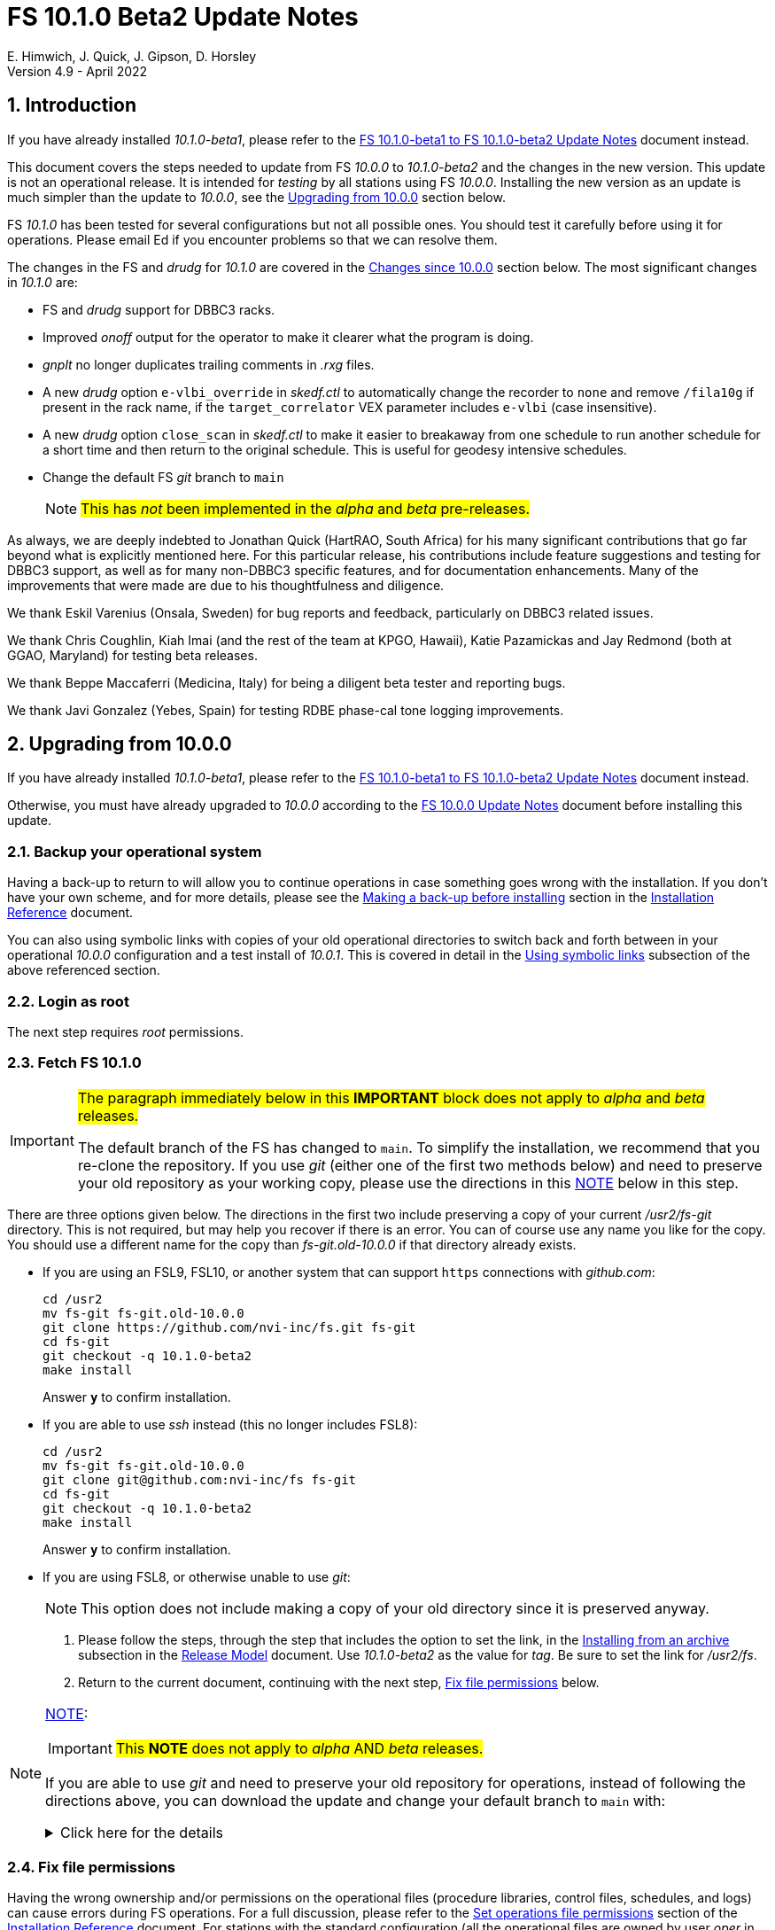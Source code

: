//
// Copyright (c) 2020-2022 NVI, Inc.
//
// This file is part of VLBI Field System
// (see http://github.com/nvi-inc/fs).
//
// This program is free software: you can redistribute it and/or modify
// it under the terms of the GNU General Public License as published by
// the Free Software Foundation, either version 3 of the License, or
// (at your option) any later version.
//
// This program is distributed in the hope that it will be useful,
// but WITHOUT ANY WARRANTY; without even the implied warranty of
// MERCHANTABILITY or FITNESS FOR A PARTICULAR PURPOSE.  See the
// GNU General Public License for more details.
//
// You should have received a copy of the GNU General Public License
// along with this program. If not, see <http://www.gnu.org/licenses/>.
//

:doctype: book

= FS 10.1.0 Beta2 Update Notes
E. Himwich, J. Quick, J. Gipson, D. Horsley
Version 4.9 - April 2022

//:hide-uri-scheme:
:sectnums:
:stem: latexmath
:sectnumlevels: 4
:experimental:

:toc:
:toclevels: 4

== Introduction

If you have already installed _10.1.0-beta1_, please refer to the
<<beta1_to_beta2.adoc#,FS 10.1.0-beta1 to FS 10.1.0-beta2 Update
Notes>> document instead.

This document covers the steps needed to update from FS _10.0.0_ to
_10.1.0-beta2_ and the changes in the new version. This update is not
an operational release. It is intended for _testing_ by all stations
using FS _10.0.0_. Installing the new version as an update is much
simpler than the update to _10.0.0_, see the <<Upgrading from 10.0.0>>
section below.

FS _10.1.0_ has been tested for several configurations but not all
possible ones. You should test it carefully before using it for
operations. Please email Ed if you encounter problems so that we can
resolve them.

The changes in the FS and _drudg_ for _10.1.0_ are covered in the
<<Changes since 10.0.0>> section below. The most significant changes
in _10.1.0_ are:

* FS and _drudg_ support for DBBC3 racks.

* Improved _onoff_ output for the operator to make it clearer what the
program is doing.

* _gnplt_ no longer duplicates trailing comments in _.rxg_ files.

* A new _drudg_ option `e-vlbi_override` in _skedf.ctl_ to
automatically change the recorder to `none` and remove `/fila10g` if
present in the rack name, if the `target_correlator` VEX parameter
includes `e-vlbi` (case insensitive).

* A new _drudg_ option `close_scan` in _skedf.ctl_ to make it easier
to breakaway from one schedule to run another schedule for a short
time and then return to the original schedule. This is useful for
geodesy intensive schedules.

* Change the default FS _git_ branch to `main`

+

NOTE: #This has _not_ been implemented in the _alpha_ and _beta_
pre-releases.#

As always, we are deeply indebted to Jonathan Quick (HartRAO, South
Africa) for his many significant contributions that go far beyond what
is explicitly mentioned here. For this particular release, his
contributions include feature suggestions and testing for DBBC3
support, as well as for many non-DBBC3 specific features, and for
documentation enhancements. Many of the improvements that were made
are due to his thoughtfulness and diligence.

We thank Eskil Varenius (Onsala, Sweden) for bug reports and feedback,
particularly on DBBC3 related issues.

We thank Chris Coughlin, Kiah Imai (and the rest of the team at KPGO,
Hawaii), Katie Pazamickas and Jay Redmond (both at GGAO, Maryland) for
testing beta releases.

We thank Beppe Maccaferri (Medicina, Italy) for being a diligent beta
tester and reporting bugs.

We thank Javi Gonzalez (Yebes, Spain) for testing RDBE phase-cal tone
logging improvements.

== Upgrading from 10.0.0

If you have already installed _10.1.0-beta1_, please refer to the
<<beta1_to_beta2.adoc#,FS 10.1.0-beta1 to FS 10.1.0-beta2 Update
Notes>> document instead.

Otherwise, you must have already upgraded to _10.0.0_ according to the
<<../0/10.0.0.adoc#,FS 10.0.0 Update Notes>> document before installing
this update.

=== Backup your operational system

Having a back-up to return to will allow you to continue operations in
case something goes wrong with the installation. If you don't have
your own scheme, and for more details, please see the
<<../../misc/install_reference.adoc#_making_a_back_up_before_installing,Making
a back-up before installing>> section in the
<<../../misc/install_reference.adoc#,Installation Reference>>
document.

You can also using symbolic links with copies of your old operational
directories to switch back and forth between in your operational
_10.0.0_ configuration and a test install of _10.0.1_. This is covered
in detail in the
<<../../misc/install_reference.adoc#_using_symbolic_links,Using
symbolic links>> subsection of the above referenced section.

=== Login as root

The next step requires _root_ permissions.

=== Fetch FS 10.1.0

[IMPORTANT]
====

#The paragraph immediately below in this *IMPORTANT* block does not
apply to _alpha_ and _beta_ releases.#

The default branch of the FS has changed to `main`. To simplify the
installation, we recommend that you re-clone the repository. If you
use _git_ (either one of the first two methods below) and need to
preserve your old repository as your working copy, please use the
directions in this <<note,NOTE>> below in this step.

====

There are three options given below. The directions in the first two
include preserving a copy of your current _/usr2/fs-git_ directory.
This is not required, but may help you recover if there is an error.
You can of course use any name you like for the copy. You should use a
different name for the copy than _fs-git.old-10.0.0_ if that directory
already exists.

* If you are using an FSL9, FSL10, or another system that can support
`https` connections with _github.com_:

  cd /usr2
  mv fs-git fs-git.old-10.0.0
  git clone https://github.com/nvi-inc/fs.git fs-git
  cd fs-git
  git checkout -q 10.1.0-beta2
  make install

+

Answer `*y*` to confirm installation.

* If you are able to use _ssh_ instead (this no longer includes
FSL8):

  cd /usr2
  mv fs-git fs-git.old-10.0.0
  git clone git@github.com:nvi-inc/fs fs-git
  cd fs-git
  git checkout -q 10.1.0-beta2
  make install

+

Answer `*y*` to confirm installation.

* If you are using FSL8, or otherwise unable to use _git_:

+

NOTE: This option does not include making a copy of your old directory
since it is preserved anyway.

. Please follow the steps, through the step that includes the option
to set the link, in the
<<../../misc/release_model.adoc#_installing_from_an_archive,Installing
from an archive>> subsection in the
<<../../misc/release_model.adoc#,Release Model>> document. Use
__10.1.0-beta2__ as the value for __tag__. Be sure to set the link for
__/usr2/fs__.

. Return to the current document, continuing with the next step,
<<Fix file permissions>> below.

[NOTE]
====
<<note,NOTE>>[[note]]:

IMPORTANT: #This *NOTE* does not apply to _alpha_ AND _beta_
releases.#

If you are able to use _git_ and need to preserve your old repository
for operations, instead of following the directions above, you can
download the update and change your default branch to `main` with:

.Click here for the details
[%collapsible]
=====

. As _root_, make a backup copy of your current _/usr2/fs-git_
directory;

  cd /usr2
  cp -a fs-git fs-git.old-10.0.0

. Login as _prog_

. Change your default branch to _main_:

  cd /usr2/fs-git
  git branch -m master main
  git fetch origin
  git branch -u origin/main main
  git remote set-head origin -a
  git branch -rd origin/master

. Checkout the  new version:

  git checkout -q 10.1.0-beta2

. Login as _root_

+

This is to prepare for the next step below.

=====
====

=== Fix file permissions

Having the wrong ownership and/or permissions on the operational files
(procedure libraries, control files, schedules, and logs) can cause
errors during FS operations. For a full discussion, please refer to
the
<<../../misc/install_reference.adoc#_set_operations_file_permissions,Set
operations file permissions>> section of the
<<../../misc/install_reference.adoc#,Installation Reference>>
document. For stations with the standard configuration (all the
operational files are owned by user __oper__ in group __rtx__, with
permissions `ug+rw,o+r,o-w`), the following command, executed as
__root__, will enforce this (note that the __execute__/__search__ bits
are not changed):

       /usr2/fs/misc/fix_perm

Answer `*y*` to the prompt if you wish to proceed. It is recommended for most stations.

=== Login as prog

IMPORTANT: The FS and your station code must be compiled as _prog_.

=== Compile the FS


  cd /usr2/fs
  make rmdoto rmexe all >& /dev/null
  make -s

No output from the last command indicates a successful _make_.

=== Reload your station code

If _/usr2/st/Makefile_ is set-up in the standard way, you can do this
with:

       cd /usr2/st
       make rmdoto rmexe all

[IMPORTANT]
====

If your station code uses `refrw()`, the _make_ will fail. You will
need to update to use `refrw_bad()` or `refrwn()`. The use of
`refrw_bad()` should be sufficient in the short-term, but you should
change to `refrwn()` when convenient.

For more information, please see the <<refrw_bad,refrw_bad()>> FS
change item (if that link doesn't work in your browser: click on
<<refraction,Improve refraction calculations>>, open the *Details*
toggle below that location by clicking on it, go `Back` in the
browser, and finally click on the original link).

====

=== Reboot

IMPORTANT: Reboot the computer. This is necessary to allocate FS, and
possibly station, shared memory for the new version. It will also make
sure you are using the latest version of the display server.

=== Login as oper

Except as indicated, the actions in the next step should be performed
as _oper_.

=== Local customizations

. Check your use of the `equipment_override` option in _skedf.ctl_.

+

If you did not have the `equipment_override` option selected in
_skedf.ctl_, you probably should. This will also require you to
specify the `equipment` option with the correct values if you aren't
already. This is the safest way to specify your equipment in
_skedf.ctl_. However, other combinations are possible depending on
your needs. Due to bugs in _drudg_ these options were not operating
correctly in version _10.0.0_.

+

For more information, please see the <<fix_equipment,Fix drudg
equipment options>> _drudg_ change item (if that link doesn't work in
your browser: click on <<skedf,Changes to skedf.ctl options>>, open
the *Details* toggle below that location by clicking on it, go `Back`
in the browser, and finally click on the original link).

. If present, remove use of _setsid_ from _stpgm.ctl_.

+

If you have been using _setsid_ in your _stpgm.ctl_, possibly to
insulate __xterm__s from kbd:[Control+C] when not using the display
server, you should remove it. It is no longer needed and if it is used
on an `x` line in the file, it will prevent the FS from starting
successfully. It is also not needed if the display server is in use.

. Make sure all lines with _xterm_ in _stpgm.ctl_ use `x` as the
second field.

+

For use without the display server, this will prevent the _xterm_ from
being aborted by a kbd:[Control+C] and causing the FS to abort.  When
used with the display server, this will make it part of the clients,
which is normally what is needed.

. Create the _dbbc3.ctl_ control file.

+

The contents of DBBC3 line in the _equip.ctl_ control file has been
moved to a new control file, _dbbc3.ctl_, and reorganized. To create
the new file and remove the obsolete contents of _equip.ctl_, execute:

  cd /usr2/control
  /usr2/fs/misc/equipctlfix equip.ctl

+

This will create the file, preserving the values from the DBBC3 line
in your old _equip.ctl_ file. Your original file will be preserved as
_equip.ctl.bak_, which must not already exist. Creating this file
should allowing running the FS if you don't have a DBBC3. If you have
a DBBC3, you should customize the contents in the <<dbbc3config,FS
DBBC3 Configuration>> step below.

. Install the new (default) _erchk_ control file:

  cd /usr2/control
  cp /usr2/fs/st.default/control/erchk.ctl .

+

The default file will recreate the previous _erchk_ behavior except
that now `sp` errors will also be shown. More information on
customizing the file can be found in <<erchk,erchk control file>> FS
change item below.

. Run the FS to check for _.rxg_ file errors.

+

Five additional formatting errors are now reported for _.rxg_ files.
While it is unlikely, if your _.rxg_ files have any of these errors,
they will be reported when you try to run the FS. Only one error is
reported at a time. You will need to correct each error in turn until
the FS starts successfully.

+

The new errors reported are described in the
<<additional_rxg_errors,Additional .rxg file errors>> FS change item
(if that link doesn't work in your browser: click on
<<rxgfiles,Improve error messages when reading .rxg files>>, open the
*Details* toggle below that location by clicking on it, go `Back` in
the browser, and finally click on the original link).

. If you have a Mark 5C and/or FlexBuff recorder, use _pfmed_ to add
`mk5c_config` and/or `fb_config` procedures to your `station`
procedure library.

+

[TIP]
====

Alternatively, if the FS is _not_ running, you can add empty initial
versions to your `station` procedure library with the following
commands.

For `mk5c_config`:

  cd /usr2/proc
  cat /usr2/fs/st.default/proc/mk5c_config.prc >>station.prc

For `fb_config`:

  cd /usr2/proc
  cat /usr2/fs/st.default/proc/fb_config.prc >>station.prc

====
+

These procedures are called by _drudg_ generated setup procedures for
systems with Mark 5C and FlexBuff recorders. They provide a means to
tune the setup of _jive5ab_ for your hardware independent of the
observing mode. They can be empty if your recorders don't need tuning
or you aren't aware of what tuning is needed.

+

NOTE: These procedures are called after the `mk5c_mode` or `fb_mode`
commands, depending on the type of recorder, to allow the default
configuration to be overridden. The default configuration is described
in the <<dbbc3_ops.adoc#_default_configuration,Default configuration>>
subsection of the <<dbbc3_ops.adoc#_recorder_tuning,Recoder tuning>>
appendix of the <<dbbc3_ops.adoc#,FS 10.1 DBBC3 Operations Manual>>
and in the `help` pages for `mk5c_mode` and `fb_mode`. The commands in
these procedures should be mode independent. Mode dependent tuning
should be handled differently; perhaps by inserting commands directly
at the top-level of the setup procedure.

. If you have a FlexBuff recorder, use _pfmed_ to add a `checkfb`
procedure to your `station` procedure library.

+

_drudg_ uses this procedure in place of `checkmk5` when the selected
recorder is FlexBuff.

+

You can do make this change in one of two ways, using _pfmed_ commands:

* If you don't also have a Mark 5 recorder, you can rename your existing
procedure:

  pf,station
  rn,checkmk5,checkfb

* If you also have a Mark 5 recorder, you can make a copy of your
existing procedure:

  pf,station
  st,checkmk5,checkfb

+

Additionally, for either case, in the new file:

* You should remove any `mk5=get_stats?` commands, if they are
present.

* It is recommended to rename the `mk5_status` call to `fb_status`.

. <<dbbc3config,FS DBBC3 Configuration>>[[dbbc3config]]: If you have a
DBBC3, you should make the configuration changes described in the
<<dbbc3_ops.adoc#_configuring_the_fs_for_use_with_a_dbbc3,Configuring
the FS for use with a DBBC3>> section of the <<dbbc3_ops.adoc#,FS 10.1
DBBC3 Operations Manual>>. If you expect to get a DBBC3, these changes
can be deferred until then.

. If you are using _tcsh_ as your login shell for _oper_ or _prog_ (or
AUID accounts) and have not already done so, adjust _~/.xsession_ .

+

This step is optional, but may be helpful if you are using _tcsh_ as
your login shell for _oper_ and/or _prog_ (or AUID accounts) and use
the FS with the graphical display on the console. For this case, you
may wish to make the changes in the
<<../0/10.0.0.adoc#xsession,Updating ~/.xsession>> sub-step in
<<../0/10.0.0.adoc#_miscellaneous_fslx_changes,Miscellaneous FSLx
changes>> step of the <<../0/10.0.0.adoc#,FS 10.0.0 Update Notes>>
document. If you have already made these changes, this step can be
skipped.

+

This change will make sure the window manager (__fvwm2__) operates
with the FS runtime environment variables set. This could be important
for example, if you want to run __fsclient__ (perhaps for a
`scan_check` window) from a console hotkey.

. Cleanup _.rxg_ file comments:

+

This step is optional, but may help you if want the leading and
trailing comments in your _.rxg_ files to be easy to interpret. If it
is not performed, there will no loss of functionality with the _.rxg_
files. They will just have some extraneous comments.

+

The complete cleanup can be a lengthy process. It is covered in the
appendix <<Cleaning up .rxg file comments>>. That appendix has two
sequential steps. The first is relatively easy and is recommended for
most users before they next update their _.rxg_ files with _gnplt_.
The second step is more complicated and can then be deferred until
later. Please see the appendix for more details.

+

[NOTE]
====

This step exists due to bugs in _gnplt_, fixed as of this update, that
have caused extra comments to added to _.rxg_ files. This is described
in the <<stop_adding_extra_comments,Stop adding extra comments when
updating .rxg files>> change in the <<FS changes>> subsection below.

If you have been correcting the extra comments added by _gnplt_ as you
updated your _.rxg_ files, this step may have little or no benefit for
you.

====

. Make the `scnch` and `erchk` windows `NeverFocus`.

+

This step is optional, but will eliminate these windows getting the
input focus, which can be a nuisance. Add `NeverFocus` for the
`scnch`, `erchk`, and `monan` windows in your _~/.fvm2rc_ files so
they will never accidentally get the focus (they don't accept input).
They will still be able to be scrolled. If this is desired, add the
lines:

  Style "erchk" NeverFocus
  Style "scnch" NeverFocus
  Style "monan" NeverFocus

+

As _oper_, you can compare your version of the file with the new
default using:

  cd
  diff .fvwm2rc /usr2/fs/st.default/oper

+

You can make the same change for _prog_, after logging into that
account.

+

NOTE: If you login with AUID accounts and then promote to
_oper_/_prog_, you will need to make these changes in the AUID
accounts to have the intended effect.

=== Login as oper

Make sure you are logged in as _oper_ for the next step. This step in
included to make sure you have switched back to _oper_ after the
previous step.

=== Test the FS

[IMPORTANT]
====

Before testing, if as part of your testing of station code you ran the
FS under the _prog_ account, either reboot or use the command:

 fsserver stop

to make sure the server is no longer running as _prog_.

For details on why this is needed, please see the second *IMPORTANT*
item in
<<../0/fsserver_changes.adoc#_server_continues_running_after_fs_termination,Server
continues running after FS termination>> subsection of the
<<../0/fsserver_changes.adoc#,FS 10.0.0 fsserver Changes>> document.

====

Generally speaking, a fairly thorough test is to run a test
experiment. Start with using _drudg_ to rotate a schedule,
__drudg__ing it to make _.snp_ and _.prc_ files and listings. Peform
any other pre-experiment preparation and tests you normally do, then
execute part of the schedule, and perform any normal post-experiment
plotting and clean-up that you do. The idea here is to verify that
everything works as you expect for normal operations.

Previously, the _onoff_ program did not detect errors reported by
_antcn_; now it does. It seems unlikely that that this will cause a
problem, but if it does, please see the <<onoff_antcn,onoff now
detects antcn errors>> FS change item (if that link doesn't work in
your browser: click on <<onoff,Improve onoff>>, open the *Details*
toggle below that location by clicking on it, go `Back` in the
browser, and finally click on the original link)..

=== Consider when to update your back-ups

CAUTION: This step may not be appropriate if you are beta testing
since the beta test versions are not intended for operations.

It would be prudent to wait until you have successfully run an
experiment or two and preferably received word that the experiment(s)
produced good data. The chances of needing to use your back-up from
before updating should be small. If something does happen, you can
copy the back-up to the (now assumed bad) updated disk. You can then
either use the restored disk or apply the FS update again. The FSL10
test procedure has more options for recovery. Managing this is a lot
easier and safer if you have a third disk.

=== Review changes

Please see the <<Changes since 10.0.0>> section below for the details
of the changes since that release.

== Changes since 10.0.0

There are separate subsections with summaries of changes in the FS
and _drudg_.

Clickable links such as
https://github.com/nvi-inc/fs/issues/36[#36] connect to specific
issues
reported at https://github.com/nvi-inc/fs/issues.

A detailed list of changes can be found using the `git log` command
from within the FS _git_ repo directory, usually _/usr2/fs-git_.

Each change is listed as a numbered title, then usually a few summary
sentences, followed by a _toggle_:

[%collapsible]
====
Details are shown here.
====

that can be clicked on to toggle showing (or not showing) the details.
In this way, you can view the summary as a list and only reveal the
details of items that interest you. The summary sentences and/or the
details toggle may be omitted if they would not add any new
information, usually because it is already covered in the numbered
title item and/or the details are very brief.

=== FS changes

. Add more complete support for DBBC3 DDC personality

+

Before this release, the FS only provided limited functionality for
DBBC3 racks, as described in the <<../0/dbbc3.adoc#,FS 10.0 DBBC3
support>> document for that release, _10.0.0_. More complete support is
provided now. The updated support is described in the
<<dbbc3_ops.adoc#,FS 10.1 DBBC3 Operations Manual>> and includes:

+

[%collapsible]
====

* A separate _dbbc3.ctl_ control file

* Core3H board setting and monitoring with the `core3h_mode` command

* T~sys~ display window (_monit7_)

* Multicast logging, which is controlled with the `tpicd` command.

* `mcast_time` command for checking DBBC3 time from the multicast data

* _drudg_ support for schedules (closing
https://github.com/nvi-inc/fs/issues/33[#33])

* Integrated support for recording DBBC3 data with a Mark 5C or
FlexBuff recorder

* FS time setting from a DBBC3 with _setcl_ if NTP is not available

WARNING: Although we have made a strong effort to verify that the FS
and _drudg_ will work correctly for DBBC3s, it has not been possible
to schedule a fringe test yet to validate the functionality. Until we
have some field experience with DBBC3, we will not know if everything
works well together and/or whether we should make some adjustments for
better operations. If there are issues, we expect there will be updates
to address them.

CAUTION: The current FS support is structured around the features of
the DBBC3 DDC firmware, `DDC_U` _v125_ and `DDC_V` _v124_, available
at the time of this release. Firmware updates and experience with the
current approach may lead to different FS support and operations in
the future.

Thanks to: the EVN, for funding this development work; Jon Quick
(HartRAO) for testing, feature recommendations, helpful suggestions,
extensive discussions, and making a system available for remote
testing; John Gipson (GSFC) for _drudg_ support; Eskil Varenius
(Onsala), for testing as well as making a system available for remote
testing; Sven Dornbusch (MPIfR, Bonn), for elaborating on the details
of DBBC3 functionality; Uwe Bach (Effelsberg) and Marjolein Verkouter
(JIVE) for providing helpful suggestions.

====

. <<onoff,Improve onoff>>[[onoff]]:

+

_onoff_ output for the operator was improved so that it is easier to
see what _onoff_ is doing. The order of locking the gains relative to
arriving on source was corrected. Errors reported by _antcn_ are no
longer ignored.

+
[%collapsible]
====

.. Improve _onoff_ operator output.

+

The operator output of _onoff_ was completely restructured. The raw
data is still recorded in the log, but now the operator will see only
summary messages that describe what the program is doing and the final
results (the `VAL` lines). Each major action that the program
undertakes is reported, as well as any steps needed to recover if an
error should occur. This should make the output both more compact and
useful. The full output can still be seen in the Log Display window by
using `*xdisp=on*` (use `*xdisp=off*` afterwards to turn off the more
verbose display).

+

TIP: If _antcn_ logs messages about commanding offsets (mode `2`), the
flow of the _onoff_ operator output may be affected. The general
posture of _antcn_ is intended to be "`no news is good news.`" In
particular, this is why _onoff_ (and _aquir_ and _fivpt_) check
onsource status with mode `5` which is not suppose to generate log
output for why the antenna is off source. You can of course arrange
your _antcn_'s output anyway you prefer.

.. Change to lock gains after initially reaching starting position.

+

Previously, for systems that require locking the gains, they were set
before confirming that the antenna had reached the starting position.
Now _onoff_ waits until it has been reached. This will have no impact
when _onoff_ is started already at the starting position, including
when run by _aquir_.

+

If _onoff_ is started _before_ the antenna has reached the starting
position, the effects will be:

* _onoff_ will take slightly longer to run because the gains won't be
locked in parallel with the slew.

* The gains will be locked at the starting position. This could
improve the gain levels used for the measurements, particularly for
large elevation slews. The is the reason that this change was made.

.. <<onoff_antcn,onoff now detects antcn errors>>[[onoff_antcn]]:

+

Previously, these errors were ignored due to a bug. Now _antcn_ errors
are detected. If one occurs now, _onoff_ will try to run _antcn_ a
second time to make _onoff_ more robust if a transitory antenna
communication problem occurs.

+

It seems unlikely that these changes will cause a problem, but if they
do, a short term workaround is provided. If the environment variable
`FS_ONOFF_SUPPRESS_ANTCN_ERRORS` is set to `1`, the previous behavior
will be restored. In the longer term, the behavior of __antcn__ should be
corrected.

+

TIP: If you are using the display server, you must stop _fsserver_ or
reboot to enable a change in environment variable settings. Please see
the beginning of
<<../../../misc/env_vars.adoc#_runtime_variables,Runtime variables>>
section in the <<../../../misc/env_vars.adoc#,FS Environment
Variables>> document, for more information on setting environment
variables.

====

. [[stop_adding_extra_comments]]<<stop_adding_extra_comments, Stop
adding extra comments when updating .rxg files>>

+

Longstanding bugs in _gnplt_ that caused it to add extra comments when
updating _.rxg_ files were corrected.

+
[%collapsible]
====

The trailing comments in _.rxg_ files are intended to hold the old
calibration data, in reverse chronological order, as an historical
record. There was a longstanding bug in the current _gnplt_ (so-called
_gnplt2_) that caused it to include additional, out-of-order,
commented out, copies of old calibration data when updating _.rxg_
files. This has been fixed (closing
https://github.com/nvi-inc/fs/issues/111[#111]).

Another "`feature`" in _gnplt_ (_gnplt2_) caused extra comments to be
inserted at the beginning of ._rxg_ files. _gnplt_ was not updating
the date line. The program was compensating for this by adding a new
first line comment with the date each time it updated the file. Since
the date line is now being updated
(https://github.com/nvi-inc/fs/issues/72[#72]), the date comment line
is no longer added.

While these bugs have been fixed, it could be a lot of work to cleanup
the comments if they have not been cleaned up right along as the
_.rxg_ files have been updated with _gnplt_. Cleaning-up the comments
is entirely optional. A process for the cleanup is provided in the
appendix <<Cleaning up .rxg file comments>>. It is broken into two
steps. The first, which is relative easy, includes making a backup of
the files as they are now, and then reducing them to the minimum
needed to preserve the active calibration data (with its interspersed
comments).

The second step cleans-up the trailing comments. That step is an
optional follow-up to the first step. It is more involved and can be
deferred to a later date. If the _.rxg_ files have only been updated
by _gnplt_, it should work as written. If other modifications have
been made to the _.rxg_ files, for example by hand editing, the second
step may needed to be modified accordingly.

Please see the appendix <<Cleaning up .rxg file comments>> for the
details of the cleanup process.

Thanks to Jonathan Quick (HartRAO) for reporting these issues,
making suggestions for the fixes, and testing them.

====

. <<erchk,erchk control file>>[[erchk]]: Add control file for _erchk_
 (closing https://github.com/nvi-inc/fs/issues/174[#174]).

+

The _erchk_ program now uses a control file, _erchk.ctl_, which can be
customized locally to change how errors are displayed.

+
[%collapsible]
====

To give stations more control of how errors are displayed, the _erchk_
program has been expanded to read a control file,
_/usr2/control/erchk.ctl_. The stations can customize it as they see
fit. A default/example file _/usr2/fs/st.default/control/erchk.ctl_
has been provided. It recreates the behavior of _erchk_ before this
update with the exception that `sp` errors are no longer suppressed
(as was requested in https://github.com/nvi-inc/fs/issues/174[#174]).
A comment is included explaining how to restore suppression of `sp`
errors, if that is desired. The complete syntax of the file is
explained in the comments.

The syntax of he control file is fairly simple, but it is important to
be careful when modifying it. Some changes can prevent errors from
being displayed and therefore make them harder to notice since they
will only be shown in the log display. The default/example file is
configured to cause all errors to be displayed.

NOTE: As before, the `tnx` command removes display of the selected
errors from the _erchk_ window (as well as log display window).

If _/usr2/control/erchk.ctl_ cannot be found or has syntax errors,
messages with an explanation of how to fix the problem or find more
information are provided. The messages are organized so they will be
visible if _erchk_ is run either manually or in a window by the FS or
a window manager. If there is an error, or just to check to see if
there is one, the _erchk_ program can be run manually without the FS.
This can be tried repeatedly until all issues are resolved.

Thanks to Eskil Varenius (Onsala) for reporting that `sp` errors were
not being shown.

====
. Add adjustable log size warning message (closing
https://github.com/nvi-inc/fs/issues/114[#114])

+

An environment variable was added to adjust the threshold for a log
file size warning.

+
[%collapsible]
====

When a log is opened (including _station.log_ when starting the FS),
there is an error reported if the size exceeds a threshold, previously
hard-coded as 100 MB. The size for the error is now adjustable by
setting the environment variable `FS_LOG_SIZE_WARNING` to the desired
size in MB. If it is not set, it defaults to 100 MB.

The FS must be restarted in a session with the variable set for it to
take effect. If the display server is in use, _fsserver_ must be
stopped (or the system rebooted) _after_ stopping the FS and _before_
restarting it with:

  fsserver stop

Thanks to Kiah Imai (KPGO) for suggesting this.

====

. Improve _plog_

+

_plog_ now also supports _bzip2_ compression, which is used  by
default for logs with multicast data. It no longer refuses to compress
multicast logs if they are only open to programs other than the FS.
Both multicast and reduced logs are now uploaded by default. The
`NETRC_DIR` environment is now supported for the `BKG` data center.

+
[%collapsible]
====

.. Add use of _bzip2_ compression to _plog_.

+

_plog_ will now use _bzip2_ as the default program for compressing
___full.log__ files to send to the data centers. It is possible to use
__gzip__ instead by setting the environment variable
`PLOG_COMPRESSED_EXT` to `gz` or using the `-g` command line option.
Please use `*plog{nbsp}-h*` for more information.

.. Fix _plog_ to only refuse to reduce a log with multicast data if it
is the active log in the FS.

+

In the process of reducing a log (removing multicast data), the log is
renamed. This can cause a log recovery to occur if the log is
currently open in the FS since it appears to be missing. This was
protected against by _plog_, which would refuse to rename the log if
it was open to any program. This meant that if the log was, for
example, being viewed with `tail -f` or _less_ it could not be
renamed. This was fixed so that _plog_ will only refuse to rename the
log if it is open in the FS (to _ddout_)..

+

NOTE: In such a case, the operator needs to close the log before
running _plog_ on it. That is good practice in any case.

+

NOTE: Other, non-reduction, log processing by _plog_ was not affected
by this issue since renaming is not needed. It is still good practice
to close the log before pushing it.

+

Thanks to Katie Pazamickis and Jay Redmond (both at GGAO) for
reporting this.

.. Upload both reduced and compress logs when multicast is present as
the default.

+

Before, when a log contained multicast data, the default was to only
upload a reduced log (with multicast removed). Now both the reduced
and compressed full log are uploaded by default.

+

A new option, `-r`, was added for uploading just a reduced log. As
before, the `-z` option will upload just a compressed full, It is not
expected that either of these options will get much use. The `-r` and
`-z` options cannot be used together.

+

Thanks to Chevo Terrazas (MGO) for suggesting uploading both files in
one step.

.. Respect `NETRC_DIR` for the `BKG` data center (closing
https://github.com/nvi-inc/fs/issues/113[#113]).

+

This had been overlooked in
https://github.com/nvi-inc/fs/issues/39[#39], which had added the
`NETRC_DIR` environment variable.

+

Thanks to Kiah Imai (KPGO) for reporting this and testing the fix.

+

====

. Improve _fesh_

+

Options were added to print the summary to the printer from _drudg_
and to skip downloading the schedule. Station codes are now case
insensitive. New environment variables and options were added to
handle the new _drudg_ prompts that can be selected in _skedf.ctl_.

+
[%collapsible]
====

.. Add `-P` option to print the summary listing to the printer (closing
https://github.com/nvi-inc/fs/issues/112[#112]).

+

With `-P`, when _drudg_ is run by _fesh_, it will print the summary
directly to the printer. It is appropriate to make this a _fesh_
option since it is an integrated feature of _drudg_. To print other
files, it is recommended to make a wrapper for _fesh_. An example
wrapper, which prints the summary and the _.prc_ file, is included as
_/usr2/fs/fesh/feshp_. This can be copied to _~oper/bin_ and
customized to print other files.

+

Thanks to Kiah Imai (KPGO) for suggesting this.

.. Add `-S` option to _fesh_ to skip downloading.

+

This allows _fesh_ to trigger the normal _drudg_ processing when the
schedule is already on the disk. This might be useful for example, if
the schedule was generated locally by shifting the schedule (_drudg_
option `10`).

+

.. Map station code to lower case (closing
https://github.com/nvi-inc/fs/issues/136[#136]).

+

Before the station code was expected to be lower case. If it wasn't,
this could cause a conflict with _drudg_, which maps it to lower case.
This could result in a mismatch on the file names for deleting _.snp_
and _.prc_ files with the `-f` option. _fesh_ now maps the station
code, from both the `STATION` environment variable and `-s` option, to
lower case.

+

+

Thanks to Eskil Varenius (Onsala), for reporting this issue.

.. Add new environment variables.

+

+

Support for new environment variables `FESH_GEO_USE_SETUP_PROC` and
`FESH_GEO_VDIF_SINGLE_THREAD_PER_FILE` were added. These variables can
be used to supply fixed answers to the new optional _drudg_ prompts as
described in <<drudg changes>> below. For more details about the use
of the new variables, please see the `*fesh{nbsp}-h*` output.

====

. Improve _msg_ to always pick-up a new log file name (closing
https://github.com/nvi-inc/fs/issues/118[#118])

+

_msg_ now detects changes in the log file name, simplifying its use
when a session is started while it is running.

+
[%collapsible]
====

Previously _msg_ only read the log file (and session) name on start-up
and when sending messages. It was modified to reread the log file (and
session) name whenever a new form is displayed. As a result, selecting
any form or send a sending a message from one will cause the log file
name to be reread (and session name reset), in other words, this will
occur for any significant user action. This should provide more
intuitive behavior, primarily because it is no longer necessary to
restart _msg_ for each session. The setting of the session name when
reading the log file name can be turned off by disabling the `Setup`
selection `Get session name from log` if it is not desired.

Thanks to Jonathan Quick (HartRAO) for reporting the issue, providing
feedback on the changes, and testing the fix.

====

. Add `setup_proc` command

+

The `setup_proc` command can be used to minimize the number of times
that setup procedures are executed during schedules.

+
[%collapsible]
====

This command is used to identify the setup procedures in the _.snp_
files, e.g.:

  setup_proc=setup01

The setup procedure (in this example, `setup01`) will be executed if
it is the first `setup_proc=...` command since the schedule was
started or if a different procedure was used in the previous instance
of the command in a schedule. This can be useful to avoid executing
setup procedures more than necessary, especially if they take very
long to execute, as is the case the DBBC3, or if they may disturb the
equipment.

Use of this command in _drudg_ generated _.snp_ files is controlled
with the `use_setup_proc` option in _skedf.ctl_. The default is to not
use it, which is the same as the previous behaviour. For more
information on the _skedf.ctl_ option, see the
<<use_setup_proc,use_setup_proc>> _drudg_ change item (if that link
doesn't work in your browser: click on <<skedf,Changes to skedf.ctl
options>>, open the *Details* toggle below that location by clicking
on it, go `Back` in the browser, and finally click on the original
link).

CAUTION: The previous behavior of re-executing a setup procedure for
each recording can provide some "`self-healing`" of the equipment
setup if there errors occurred during the previous setup or if the
equipment malfunctioned. The use of this command will eliminate this
added robustness. Each site will need to evaluate whether to use the
option in _drudg_ for this command based on their equipment's
performance. It is typically necessary for DBBC3 systems.

See `*help=setup_proc*` for more information.

====

. Add `mk5init` command

+

The `mk5init` command, in principle, allows changing which Mark 5 or
FlexBuff recorder is being used, without restarting the FS (closing
https://github.com/nvi-inc/fs/issues/164[#164]).

+
[%collapsible]
====

The `mk5init` command will close the current connection to the Mark 5
or FlexBuff recorder, reread the _mk5ad.ctl_ control file, and
establish a new connection based on the contents. This may be useful
for changing which recorder is used without restarting the FS.

NOTE: Another change, <<fbsyns,FlexBuff synonyms>>, in this document,
makes `mk5init` available with the synonym `fb_init`.

WARNING: This feature is considered experimental. It appears to work
well, but more extensive field testing may reveal issues.

CAUTION: The function of this command may be revised or the command
may be removed in the future.

Thanks to Jun Yang (Onsala) for suggesting this.

====

. Expand setup of Mark 5C and Flexbuff recorders

+

Additional setup is provided for Mark 5C and FlexBuff recorders, as
well as a way to provide local tuning of the setup.

+
[%collapsible]
====

The `mk5c_mode` command sends configuration commands, beyond `mode`,
depending on which recorder is selected in _equip.ctl_, `mk5c` or
`flexbuff`, the total data rate, and the data type, VDIF or
5B/Ethernet. The updated default configuration is described in the
<<dbbc3_ops.adoc#_default_configuration,Default configuration>>
subsection of the <<dbbc3_ops.adoc#_recorder_tuning,Recoder tuning>>
appendix of the <<dbbc3_ops.adoc#,FS 10.1 DBBC3 Operations Manual>>.

All the settings can be overridden by the `mk5c_config` or `fb_config`
local procedures, depending on the recorder type selected when running
_drudg_). See the <<dbbc3_ops.adoc#_overriding_the_defaults,Overriding
the defaults>> subsection of the same appendix.

NOTE: Another change, <<fbsyns,FlexBuff synonyms>> in this document,
makes `mk5c_mode` available with the synonym `fb_mode`.

Thanks to Marjolein Verkouter (JIVE) for extensive discussions about
what the correct settings should be.

====

. <<fbsyns,FlexBuff synonyms>>:[[fbsyns]] Add FlexBuff synonyms for
all Mark 5 commands except `mk5b_mode`

+

These synonyms are intended to allow matching command names to the
type of recorder. There is no change in functionality. The only Mark 5
command that does not have a FlexBuff synonym is `mk5b_mode`, which is
not used with  FlexBuff recorders.

+
[%collapsible]
====

The following synonyms for FlexBuff recorders (listed with their
corresponding Mark 5 versions) were added:

* `fb` -- `mk5` (`jive5ab` is also a synonym) -- low-level recorder
communication

* `fb_close` -- `mk5close` -- close connection to recorder

* `fb_init` -- `mk5init` -- initialize connection after rereading
_mk5ad.ctl_ control file

* `fb_mode` -- `mk5c_mode` -- set recording mode

+

This command tailors it behaviour depending on what type of recorder
is specified in _equip.ctl_  control file, not by the name of the
command.

* `fb_relink` -- `mk5relink` -- relink to recorder after closing
connection

+

This command is used after `fb_close`/`mk5close` to reestablish the
connection.

* `fb_status` -- `mk5_status` -- report recorder errors

There is no differences in the function of the commands when the
FlexBuff synonyms are used. They may be used to make the meaning of
procedure files and log entries clearer.

====

. Split `equip` log header line into three parts

+

The `equip` log header had grown too long. It has been split up.

+
[%collapsible]
====

The `equip` line in the log header has been broken into three lines,
`equip`, `equip2`, and `equip3`. The `equip` line now contains just
the rack, recorders, and decoder information. The remaining
information from the _equip.ctl_ control file is listed, in order, on
the `equip2` and `equip3` lines. Those lines break between the Mark 4
Decoder Transmission Terminator Character value and the DBBC DDC
Firmware Version value. Except for the clock rate value, the values in
the `equip3` line are only DBBC related values. The clock rate value
is also used for Mark 5B recorders.

====

. Turn data sending off before modifying an RDBE's time in _fmset_.

+

The _fmset_ program will now make sure that transmission of data is
turned off before updating the time. It will be re-enabled when
_fmset_ exits.

+

IMPORTANT: All RDBE's being recorded must have the same VDIF epoch.
_fmset_ is the safest way to change the VDIF epoch of an RDBE.

+
[%collapsible]
====

Previously for RDBEs, the operator needed to turn data transmission
off manually (`rdbe=data_send=off`) before using the sync (`s`)
command in _fmset_. Then after leaving _fmset_, re-enable data
transmission (`rdbe=data_send=on`). Using the `s` command was a rare
event. As a result, handling this in a more automated way had not yet
been implemented. Automating this became more important because we
have received new information that data transmission must be off
before making any change to an RDBE's time, including the VDIF epoch.

To streamline this process, _fmset_ has been modified to turn off data
transmission automatically for any RDBE that had data transmission on
before its time is changed. When _fmset_ is exited, it will re-enable
data transmission for all RDBEs for which it had turned off the
transmission.

[IMPORTANT]
=====

The VDIF epochs of all the RDBEs being recorded must agree to
successfully record with a Mark 6 recorder. One of the ways they can
get out of sync is if a subset of the RDBEs is rebooted. In order to
simplify dealing with an RDBE needing to be rebooted during an
experiment, it is recommended that the VDIF epochs be reset as soon as
convenient (the first gap in observing) after an epoch change, which
occurs at the start of January 1 and July 1 UT.

A possible method for resetting the epoch is to reboot. However,
rebooting creates a risk of a bad FPGA load, which in some cases,
cannot be detected until the data reaches the correlator. Using
_fmset_ to update the epoch is safer since it does not involve an FPGA
reload.

If an RDBE has to be rebooted (sometimes it is unavoidable) after the
epoch change and _before_ there was a chance to update the epoch for
all the RDBE, the rebooted RDBE's VDIF epoch will not agree with the
other RDBEs. The disagreeing epoch will be shown in inverse video in
the RDBE monitor display (_monit6_). _fmset_ can be used to decrement
the epoch of the rebooted RDBE so that it agrees with others.  It is
not an error to have the RDBEs using a previous epoch, they just must
all use the same one.

=====

====

. Show incorrect DOT times in inverse video for the RDBE monitor
display (_monit6_) window.

+

Inverse video was added to help identify when the RDBEs are not all
using the same time.

+
[%collapsible]
====

Although in principle there is nothing wrong with recording data from
RDBEs that have slightly different times (unlike having different VDIF
epochs, which makes recording impossible with Mark 6 recorders), the
recovery of the recorded data is too costly to use in most cases. As a
result, to bring the operator's attention to the conflict, _monit6_
was modified to show DOT values that are not the current time in
inverse video. This change could have been limited to using inverse
video to just show times that don't agree with the majority since only
a disagreement causes a problem. However, there did not seem to be a
use case for recording with the time intentionally set wrong.

====

. Add features to _rdbemsg_

+

Options were added to control the font size and window placement. A
new control file keyword was added to support older MCI nodes.

+
[%collapsible]
====
.. Add command line options to _rdbemsg_.

+

Two command line options were added to _rdbemsg_:

* `-f` -- which takes an integer argument to set the font size,
default is `14`

* `-g` -- which takes a string argument to set the window geometry,
default is not to set it

+

Only the position part of the geometry should be set with `-g`, e.g.,
`-g{nbsp}-0-0`. The useful way to control the size is with `-f`.

+

.. Add `mci-version` parameter to _rdbemsg.ctl_ control file.

+

This was added to allow distinguishing the early version of MCI node
at Westford, which requires different handling. Specifically, the MCI
logs are in the directory _~oper/node_software/V0_, the file names do
not contain the station code, the fields in the file are space
delimited, and the fields are in a different order. The correct form
for Westford is:

  mci-version:0

+

Other stations do not need this parameter and can either not include
it or comment it out.

+

The example control file, _/usr2/fs/st.default/control/rdbemsg.ctl_
was updated accordingly.

+

NOTE: As with other  _rdbemsg.ctl_ parameters, this one should not
have any white space on its (non-comment) line.

====

. Log phase-cal tones, for RDBEs, that have spacings of arbitrary
multiples of 1 MHz.

+

Previously, tones were logged for a 5 MHz spacing regardless of the
actual spacing.

+
[%collapsible]
====

In practice, the only other phase-cal spacing in use was 10 MHz. In
that case, the RDBEs and the FS were still being setup for 5 MHz
spacing. Because of where the first tones happened to fall, this
resulted in the even numbered multiples of 5 MHz being logged even
though they did not have any power.

If the RDBEs and the FS had been setup for 10 MHz spacing, the tones
logged with no power would have been the odd multiples of 5 MHz.  Now
only the tones expected to have power, multiples of 10 MHz, will be
logged, assuming a correct 10 MHz spacing setup is used.

For troubleshooting purposes, it may be useful to look at the tones
for all one MHz multiples. This can be accomplished by setting the
RDBEs and FS up for one MHz phase-cal spacing. In this case, the
multiples of one MHz with power should correspond to the actual
positions of the tones. For example, if the first tone actually occurs
at 1.4 MHz in the band and the RDBE and FS are setup up for one MHz
spacing, the 0^th^ one MHz tone, corresponding to 0.4 MHz, should not
have power. In this case, the first multiple of one MHz with power
should be the 1^st^. The phase-cal offset in the `lo` command is
ignored.

====

. Add use of `FS_RDBE_MCAST_DISABLE` environment variable
(closing https://github.com/nvi-inc/fs/issues/167[#167])

+

This allows suppressing of multicast error messages for R2DBEs.

+
[%collapsible]
====

If set to `1`, this will suppress attempting to receive RDBE multicast
data. This is useful for systems with R2DBEs to eliminate the (not
useful in this case) multicast errors from the log and the display.
They could already be eliminated from just the display with the `tnx`
command.

Thanks to Alex Burns (Westford) for suggesting that we have a way to
eliminate these errors entirely.

====

. Fix additional issues in _gnplt_ and _gndat_


+

In _gnplt_, fix issues with zooming, large numbers of detectors. In
_gndat_, remove debug output.

+
[%collapsible]
====

.. Fix plotting of working file T~cal~(K) curve on zoomed T~cal~(K)
versus frequency plots in _gnplt_ (closing
https://github.com/nvi-inc/fs/issues/117[#117]).

+

Previously, if you zoomed in the T~cal~(K) versus frequency plot and
selected display of the working file T~cal~(K) curve, it would reset
the left plot edge to the un-zoomed value when drawing the curve.
This was caused by an interaction of two issues:

+
--

* The program tried to draw the entire T~cal~(K) curve, not just the
part in the zoomed frequency range.

* The function, `drawValues`, that adds T~cal~(K) or T~rec~ lines to
plots, reset any plot limit, except the right edge one, if any data to
be plotted was beyond that edge. This was apparently to allow showing
the vertical axis intercept of the T~rec~ fit and to make sure that
all vertical extents of T~rec~ and T~cal~(K) curves were not off the
visible plot area.

--
+

This was fixed by limiting the T~cal~(K) curve plotted to just
segments within the zoomed area. In addition for consistency, the
`drawValues` function was change to reset any plot limit that is
exceeded by the data. Since all other uses of `drawValues` already
limited the horizontal values to be plotted to the zoomed area, there
was no impact on those other uses.

+

Thanks to Eskil Varenius (Onsala), for reporting this issue and
testing the fix.

.. Correct bad T~sys~ data in _gnplt_ (closing
https://github.com/nvi-inc/fs/issues/107[#107] and
https://github.com/nvi-inc/fs/issues/104[#104]).

+

This was caused by an incorrectly sized array in _gndat_ that was
introduced in commit `f84a2bb9` dated June 2003. This error was benign
unless more than 20 detectors were used in a single `onoff` run.
Before the advent of RDBEs and DBBC3s, this was unlikely, but not
impossible.

+

Due to the layout of the automatic variables, this error should only
have impacted stem:[\mathit{T_{sys}}] and
stem:[\mathit{T_{sys}-T_{spill}}] data in _gnplt_ and only when there
were more than 20 detectors used. However, also considering the layout
of the automatic variables, it is unclear why there were not
catastrophic program failures in such a case. It would be prudent to
reanalyze any current data sets that used more than 20 detectors with
the fixed version to see if the results change.

+

Thanks to Beppe Maccaferri (Medicina), and subsequently Eskil Varenius
(Onsala), for reporting this issue.

.. Remove extraneous _gndat_ debug output for the processing of
weather data.

+

The debug output was not visible when _gndat_ was run from _gnplt_,
which is normally the only way it is run.

+

====

. Fix continuous calibration T~sys~ calculations for DBBC and DBBC3
racks (closing https://github.com/nvi-inc/fs/issues/157[#157])

+

The T~sys~ values being reported were slightly too small.

+
[%collapsible]
====

For the direct sample of count data by _tpicd_ for monitoring T~sys~
for DBBC and DBBC3 racks with continuous calibration, the value of
T~sys~ was being underestimated by about
stem:[\mathit{\frac{T_{cal}}{2}}]. This was because the CAL~on~ counts
were being ignored for determining the count level of T~sys~. This has
been fixed.

For the DBBC, this error has been occurring since continuous cal was
first supported in 2012, FS _9.11.0_, commit `f5817f65`. For the
DBBC3, it has been present since the rack was first supported in 2018,
FS _9.12.12_, commit `19a69540`. However, the T~sys~ monitoring for
the DBBC3 was largely unused before the current release because the
device communication rate made it difficult to work with.

NOTE: The fix for the DBBC3 is now irrelevant. As of this release,
T~sys~ for the DBBC3 is calculated, correctly, from the multicast
data.

This error is fairly small and probably did not have an impact on
routine local performance monitoring. However, if some specialized
measurements were being made, they may have been affected. If this
error had a significant effect for you, please contact Ed.

NOTE: Downstream amplitude calibration data should not have been
affected as long as it uses the raw count data, which is how it was
designed to be used.

Thanks to Jun Yang (Onsala) for discovering and reporting this. Thank
to Jun and Eskil Varenius (also at Onsala) for making systems
available to verify the fixes.

====

. Fix continuous calibration T~sys~ calculations in `fivept` (closing
https://github.com/nvi-inc/fs/issues/131[#131])

+

The T~sys~ value being reported was slightly too small.

+
[%collapsible]
====

For continuous calibration systems, T~sys~ was being underestimated
in `fivept` by about stem:[\mathit{\frac{T_{cal}}{2}}]. This was
because the CAL~on~ counts were being ignored for determining the
count level of T~sys~. This has been fixed.

This made the point-by-point T~ant~ values larger by the same amount.
This should not have biased the fitted peak source T~ant~ since the
fitting process removes a background level. Nor should it have
affected the pointing offsets. Perhaps it actually had some benefit
since it made it less likely that the point-by-point T~ant~ would be
negative, which is always a little unpleasant. It does affect the
T~sys~ derived values of the `#fivpt#perform` output, but those values
are mostly a curiosity and typically not used for any significant
work.

For the DBBC, this error has been occurring since continuous cal was
first supported in 2012, FS _9.11.0_, commit `f5817f65`. For the RDBE,
this error has been occurring since continuous cal was first supported
in  2016, FS _9.12.5_, commit `217940c1`. For the DBBC3, it has been
present since the rack was first supported in 2018, FS _9.12.12_,
commit `19a69540`.

Thanks to Eskil Varenius (Onsala) for making a system available to
verify the fix.

====

. <<refraction,Improve refraction calculations>>[[refraction]]:

+

The incorrect `refrw()` routine was renamed to help prevent its use.
New refraction algorithms  were added. A small improvement was made in
_onoff_'s refraction calculation. References for the `refrwn()` (in C;
in FORTRAN `refr()`) routine were located.

+
[%collapsible]
====

.. <<refrw_bad,refrw_bad()>>:[[refrw_bad]] Rename _poclb.a_ routine
`refrw()` to `refrw_bad()`

+

This change is intended to make it apparent that the calculation used
in old `refrw()` routine is incorrect and encourage use of the correct
`refrwn()` routine. The error in the old `refrw()` routine has been
known about since 2006. The error is generally small above 5&deg;
elevation.

+

The old routine can still be used by changing calls to the new name.
This may be preferable in the short term if the effect of this error
is built into current point models. To get consistent results, station
code can be converted to use `refrwn()` and a new model can be
determined, when it is convenient.

+

Thanks to Jon Quick (HartRAO) for pointing out this error and
supplying the corrected `refrwn()` in 2006.

.. Add new refraction calculations to _poclb.a_

+

Two additional refraction calculations are now available in the C
language _poclb.a_ library:

* `sbend()` -- from A. L. Berman and S. T. Rockwell, "`A New Radio
Frequency Angular Tropospheric Refraction Model,`" JPL DSN Progress
Report 42-25, pp. 142-153, November and December 1974
(https://ipnpr.jpl.nasa.gov/progress_report/42-25/25V.PDF) and A. L.
Berman, "`Modification of the DSN Radio Frequency Angular Tropospheric
Refraction Model,`" JPL DSN Progress Report 42-38, pp. 184-186,
January and February 1977
(https://tmo.jpl.nasa.gov/progress_report2/42-38/38V.PDF).

* `lanyi()` -- from G. Lanyi, "`Atmospheric Refraction Corrections to
Antenna Pointing at 1 Millidegree Level,`" JPL IOM 335.3-89-026, 24
March 1989, with corrections, and T. D. Moyer, "`Formulation for
Observed and Computed Values of Deep Space Network Data Types for
Navigation,`" Section 9.3.2.2.1 (pp. 295-297), John Wiley, 2003
(https://descanso.jpl.nasa.gov/monograph/series2/Descanso2_S09.pdf).

+

The Lanyi algorithm is expected to be the best of ones in _poclb.a_.

.. Change `onoff` and `holog` to use `refrwn()` in place of
(incorrect) `refrw()`.

+

This should not be a significant effect above 5° elevation. Refraction
is only applied to estimate an approximate value of the antenna
elevation; great accuracy is not required. In any event, fixed values
are used for the meteorological parameters, which limits the accuracy.
For `fivept`, the FORTRAN `refr()` function is used, which also has
fixed meteorological parameters.

.. Provide references for `refrwn()` and `refr()`

+

The older `refrwn()` \(C) and `refr()` (FORTRAN) routines are
apparently derived from W.  R. Iliff and J.  M. Holt, "`Use of Surface
Refractivity in the Empirical Prediction of Total Atmosphere
Refractions,`" J.  Research NBS 67D (Radio Prop.), No.  1, pp. 31-35,
January-February, 1963
(https://www.semanticscholar.org/paper/Use-of-surface-refractivity-in-the-empirical-of-Iliff-Holt/1ddcd0e4e672dd890198539361c5237c033001f7)
and C. A. Clark, "`Haystack Pointing System: Radar Coordinate
Correction,`" MIT LL Technical Note 1966-56, 24 October 1966
(https://www.semanticscholar.org/paper/HAYSTACK-POINTING-SYSTEM%3A-RADAR-COORDINATE-Clark/bf564e4ebc49a4ae8d69333b267a97cc320109a0).

+

Thanks to Ludwig Schwardt (SKA, South Africa) for tracking down these
references.

====

. Increase buffer size for recovering a deleted log

+

This speeds-up recovery of a deleted log that the FS is still using.

+
[%collapsible]
====

If there is no file with the name of the current log (it has been
deleted or renamed) when a user command would close it, the FS will
attempt to recover the file and give it its original name. The buffer
used to recopy the file was increased to 2 Mib (i.e., 512 sectors) so
it is faster, particularly for very large experiment logs with
multicast data.

IMPORTANT: The recovery will not work if in the meantime a file has
been created with the same name. The FS will think that is the log and
give up. In that case, The log file contents will be lost. Using
`log=_name_` or `schedule=_name_` will not cause this.

As part of this change, the variables for handling file sizes and
positions in the recovery function, _ddout/recover_log.c_,  were
changed to be `off_t` or `ssize_t`, as appropriate. They were `int`
variables, having been changed from `long` variables by the bulk
_unlongify_ before _10.0.0-beta1_, but hadn't been changed back.

====

. Add test utilities: _precess_, _move_, and _refrac_

+

These utilities are available in sub-directories in _misc/_ with the
names of the programs. They are intended for testing of, and
experimentation with, precession and refraction routines. The
_move_ program can be used to find the azimuth and elevation of a
source for a particular time and station location.

+
[%collapsible]
====

.. The _precess_ program can be used to precess mean coordinates
between epochs B1950 and J2000. Two options approaches are available:

+
--

** The method used by the FS in _fslb/prefr.f_. This is the same
method used by _drudg_ (which has its own copy of _prefr.f_).

** The method provided by the SOFA library.

--
+

See the _README.txt_ file in the directory for more information.

+

.. The _move_ program can be used to calculate apparent coordinates of
date and apparent topocentric coordinates of date.


+

This uses the same method as the FS `source=...` command.

+

See the _README.txt_ file in the directory for more information,

.. The _refrac_ program can be used to compare different refraction
algorithms at different elevations and under different meteorological
conditions.

+

+

This is program has a set of comparisons hard-coded, but could be
modified to test other situations.

====

. Prevent kbd:[Control+C] from causing the FS to abort when the
display server is not in use and other cleanup of signal handling

+

These changes restore the previous non-display server handling of
kbd:[Control+C] before version _10.0.0_, but also make an improvement
to prevent __xterm__s started by the FS, such as for _oprin_, from
being aborted by a kbd:[Control+C] and causing the FS to abort. This
has no impact on display server use.

+
[%collapsible]
====

.. Remove redundant ignoring of signals in _ddout_ and _oprin_
(partially closing https://github.com/nvi-inc/fs/issues/100[#100]).

.. Re-enable suppression of signals (partially closing
https://github.com/nvi-inc/fs/issues/100[#100]).

+

As of _10.0.0-beta1_, the previous practice of disabling receipt of
certain signals, in particular `SIGINT` (for kbd:[Control+C]) had been
removed. It has been reinstated. When the FS is run without the
display server, this assures that no FS programs will be aborted if a
kbd:[Control+C] is accidentally entered in the terminal session where
the FS is running. However, this does not prevent a kbd:[Control+C]
from killing an _xterm_ that is wrapped around a FS program (typically
only _oprin_) in the FS terminal session from being killed.
Preventing that is discussed next.

.. Use `setsid()` to shelter __xterm__s from keyboard generated
kbd:[Control+C].

+

To prevent kbd:[Control+C] killing an _xterm_ in the FS terminal
session all `x` programs in _fspgm.ctl_ (just _oprin_) and _stpgm.ctl_
are now run under `setsid()` when the display server is not being
used. This disconnects the programs from the terminal session that the
FS is being run in, thereby preventing a kbd:[Control+C] from reaching
them, but not otherwise affecting them.

+

IMPORTANT: If you have been using _setsid_ in your _stpgm.ctl_,
possibly to insulate __xterm__s from kbd:[Control+C], you should
remove it. If it is used on an `x` line in the file, it will prevent
the FS from starting successfully when the display server is not in
use and is not needed when the server is in use.

With these changes, it should no longer be possible to kill the FS
with a kbd:[Control+C], even when the display server is not being used
as long as you use `x` in any lines in your _stpgm.ctl_ that use
_xterm_.

WARNING: An FS _xterm_ window can still be terminated abnormally using
the decorations for the window. When the FS is not being running with
the display server, this will kill the FS _abnormally_. The decoration
button that includes the `Delete` and `Destroy` options can be removed
if desired. In the _~/.fvm2rc_ file include `NoButton 1` in the
window's `Style` (see the `Style "oprin" ...` line in
_st.default/oper/.fvwm2rc_ for an example).

WARNING: The FS, run without the display server, can still be
terminated _abnormally_ by using the _kill_ command to send a `SIGINT`
(`2`) or `SIGKILL` (`9`) signal to an _xterm_ run by the FS.

====

. Record _fsserver_ error messages (closing
https://github.com/nvi-inc/fs/issues/105[#105])

+

A log file is used to record any _fsserver_ errors that may be
reported. The log file is deleted if the server exits normally.

+
[%collapsible]
====

The display server now makes a file with a name of the form
_~/fsserver.<time-stamp>.err_ each time it is started. It is used to
collect server error information. The file will be deleted if
_fsserver_ terminates normally. If you experience a server crash,
please send this file to Ed or post it as part of an issue on
_github_. The _<time-stamp>_ portion of the name will correspond to
the time when the server was last started before the crash. That is
usually when the FS was first started after the last boot. Any file of
this type with non-empty contents is worth reporting.

Thanks to Dave Horsley (Hobart) for suggesting this and contributing
to the implementation.

NOTE: The FS also makes a file with a name of the form
_~/fs.<time-stamp>.err_ each time it is started. It is used to collect
FS error information. The FS will attempt to delete this file if it
terminates normally. If you experience a FS crash, please send this
file to Ed or post it as part of an issue on _github_. The
_<time-stamp>_ portion of the name will correspond to the time when
the FS was last started before the crash.

====

. Add explanatory comments to the example _flux.ctl_ control file (closing
https://github.com/nvi-inc/fs/issues/121[#121])

+

The comments explain the format of the source records in the file.

+
[%collapsible]
====

Although the data used in the file came from other sources, for many
years the code that read the _flux.ctl_ file was the complete
documentation for the format. The example file in
_/usr2/fs/st.default/control/_ now includes the details in an easier
to read form. You can merge these comments, which are at the end of
the example file, into your local copy or refer to the example.

Thanks to Stuart Weston (Warkworth) for suggesting this and
contributing some of the information in the comments.

====

. Improve error messages when reading _flux.ctl_ (closing
https://github.com/nvi-inc/fs/issues/124[#124])

+

The new messages identify the errors more clearly.

+
[%collapsible]
====

The error messages when reading _flux.ctl_ were confusing and
uninformative. This has been the situation since the file was first
added in October 2002, for version _9.5.15_ (commit `1b68b90f`).
Apparently, this was not a significant issue because, apparently,
modifying the default contents was uncommon. If you have been having
trouble with this, we apologize.

The error messages have been more explicit about the cause of any read
error and the offending line is printed to aid in correcting the
problem.

Thanks to Stuart Weston (Warkworth) for reporting this.

====

. <<rxgfiles,Improve error messages when reading .rxg files>>[[rxgfiles]]:

+

The new messages identify the errors more clearly.

+
[%collapsible]
====

.. Make error messages more informative (closing
https://github.com/nvi-inc/fs/issues/83[#83]).

+

The error messages when reading _.rxg_ files were confusing and
uninformative. This has been the situation since _.rxg_ files were
first added in October 2002, for version _9.5.15_ (commit `1b68b90f`).
Apparently, this was not a significant issue because _.rxg_ files were
usually updated by _gnplt_, which wrote correctly formatted lines. If
you have been having trouble with this, we apologize.

+

The error messages have been more explicit about the cause of any read
error. Unfortunately, it is not possible to show the offending line
without more significant changes. However, the messages are fairly
explicit about where the error occurred.

+

The same reading routine is used in _gnplt_ (which uses _gndat_ to
read the _.rxg_ files) for consistency. Unfortunately, the error
messages for _gnplt_ will still not be as informative, but restarting
the FS should provide a more explicit error message that help make it
clear what the problem is. If it is not possible to use the FS for
this, another strategy is to use the error number reported in status
line at the bottom of _gnplt_ to identify the corresponding `RG` error
in _/usr2/fs/control/fserr.ctl_.

.. [[additional_rxg_errors]]<<additional_rxg_errors,Additional .rxg
file errors>>: Report five additional errors in _.rxg_ files (closing
https://github.com/nvi-inc/fs/issues/134[#134]):

+
--

* The third field on the LO line is missing for type `range`.

* If a third field exists on the LO line, but does not decode as a
number.

* The second field on the FWHM line is missing for type `constant`.

* If a second field exists on the FWHM line, but does not decode as a
number.

* A field exists after the gain curve coefficients, but is not
`opacity_corrected`.

--
+

While it is unlikely, if any of your _.rxg_ files have these errors,
they will be reported the first time you run the FS after the update.
You can correct them at that time. The error messages should identify
the problem clearly enough.

+

A few other, minor, errors are still not being caught. In particular,
if a character that cannot be part of a numeric field appears
_within_, or at the end of, a numeric field, that error will not be
reported. In that case, the field up to the out-of-place character will
be used as the value. Hopefully this is an unlikely error. A leading
character that cannot be part of a numeric field will be reported as
an error.

====

. Remove extra comma in T~cal~(K) table log entires (closing
 https://github.com/nvi-inc/fs/issues/160[#160])

+
[%collapsible]
====

The contents of the _.rxg_ selected by an `lo=...` command are logged
the first time the file is selected since the log was last opened.
There was a redundant comma in the T~cal~(K) table log entries after
the _.rxg_ file name.

====

. Improve web documents

+

The font conventions were improved. The wording was improved for how
to determine X-window geometry values and for using copy-and-paste to
simplify installation steps. The organization of the change items in
the update documents, starting with this one, was improved. More
explanation of setting runtime environment variables was provided.

+
[%collapsible]
====

.. Improve font conventions.

+

These conventions are covered in the
<<../../../misc/font_conventions.adoc#,FS Document Font Conventions>>
document. The following descriptions refer to sections in that
document. The conventions themselves are covered in the
<<../../../misc/font_conventions.adoc#_conventions,Conventions>>
subsection. Examples are in the
<<../../../misc/font_conventions.adoc#_source_examples,Source
examples>> section.

... Add description of using inline anchors.

+

These can be used to make linking references to arbitrary text in
the documents. This convention is covered as "`other anchors`" in the
<<../../../misc/font_conventions.adoc#_links,Links>> subsection.
The document also shows how to make the anchor visible in
the text. This is described in the example
<<../../../misc/font_conventions.adoc#_linking_to_inline_anchors,Linking
to inline anchors>> subsection.

... Improve description of code blocks.

+

Add use of bold for user input and bold italic for replaceable user
input. This convention is described in the
<<../../../misc/font_conventions.adoc#_code_blocks,Code blocks>>
subsection.  The example is covered in the subsection
<<../../../misc/font_conventions.adoc#_italics_and_bold_in_code_blocks,Italics
and bold in code blocks>>.

... Add description for using appendices.

+

This convention is covered in the
<<../../../misc/font_conventions.adoc#_links,Links>> subsection. The
example is covered in the subsection
<<../../../misc/font_conventions.adoc#_appendices,Appendices>>.

+

.. Improve wording for setting geometry values in _~/.Xresources_.

+

Using differently named _~/.Xresources_ files that are used by
different aliases for different displays is described in the final
*NOTE* of the
<<../../misc/install_reference.adoc#_setting_geometry_values_in_xresources,Setting
geometry values in .Xresources>> section of the
<<../../misc/install_reference.adoc#,Installation Reference>>
document.

.. Change cut-and-paste phrasing in documents to copy-and-paste

+

This is technically more accurate. The change primarily affects the
(now)
<<../../misc/install_reference.adoc#_copy_and_paste_installation_tips,Copy-and-paste
installation tips>> in the
<<../../misc/install_reference.adoc#,Installation Reference>> document
and references to it.

.. Improve presentation of FS and _drudg_ change lists in the update notes

+

In the update notes for FS _10.1.0_ (this document) the list of FS and
_drudg_ changes now typically show a numbered title, a summary
paragraph, and a *Details* _toggle_ to show (or hide) a more detailed
description. This should make the list of changes easier to review
while allowing a reader to view more details for items they find
interesting. We hope this will make the update notes easier to read.

+

There are some downsides, primarily:

* There is extra white space when a toggle is closed.

* If you return "`back`" to the document after following a link to a
_different_ document, previously opened toggles will be closed because
the web page has been reloaded. This makes it a little more difficult
to return to where you were reading in the original document if it was
within opened text.

* Links that point into a closed *Details* toggle do not work in all
browsers. To help with that, when these links appear in the text of
this document, additional instructions with a second link are
provided. If the original link into the *Details* doesn't work, an
alternate approach is to follow the second link, click on the
*Details* toggle below that location to open it, go *Back* in the
browser, and then click on the original link. At least some
Chromium-based browsers appear to able to follow links into into
closed *Details* toggles.

+

If there is a consensus that this is overall an improvement, its use
will continue for future updates.

.. Add explanation of setting environment variables.

+

Section
<<../../../misc/env_vars.adoc#_setting_environment_variables,Setting environment variables>>
was added to the
<<../../../misc/env_vars.adoc#,FS environment variables>>
document.

+

The preamble of the
<<../../../misc/env_vars.adoc#_runtime_variables,Runtime variables>>
section in the same document was expanded to include the additional
steps needed to update environment variables when using the display
server.


.. Make numerous wording fixes.

====

. Update example `station` procedure libraries

+

Missing example procedure library libraries for DBBC2/Mark 5C,
DBBC2/FlexBuff were added. A new example was added for DBBC3/Flexbuff.
A stand-alone example `check_ntp` procedure was added and included in
the example libraries for the most common systems.

+
[%collapsible]
====

The example libraries can be found in _/usr2/fs/st.default/proc_.

.. Add standard procedures for (rack/recorder): DBBC/Mark 5C,
DBBC/Flexbuff, DBBC3/FlexBuff.

+

.New example station.prc libraries
|=============================================================
|Equipment - Rack/Drive1/Drive2 |Prefix letters |Example `station` Library

|dbbc/mk5c           |d5c        |_d5cstation.prc_
|dbbc/flexbuff       |dfb        |_dfbstation.prc_
|dbbc3/flexbuff      |d3fb       |_d3fbstation.prc_
|=============================================================

.. Add `check_ntp` procedure.

+

An example `check_ntp` procedure is provided in _check_ntp.prc_. It is
slightly improved from the original version. It has also been
incorporated into the example `station` libraries for the current most
commonly used rack/recorder combinations: DBBC/Mark5B, DBBC/FlexBuff,
DBBC/March 5C, DBBC3/Flexbuf, and VLBA5/Mark 5B. Please see the table
in the
<<../../misc/install_reference.adoc#_example_standard_procedure_libraries,
Example standard procedure libraries>> section of the
<<../../misc/install_reference.adoc#,Installation Reference>> document
to identify which files are for which combinations.

====

. Add other miscellaneous bug fixes

+

Several small issues, most unlikely to affect typical use of the FS,
were fixed.

+
[%collapsible]
====

.. Generalize the `bbcgain` command read back to handle DBBC3s.

.. Allow `0` for DBBC3 BBC frequencies.

.. Add the missing `bbc110` command for DBBC3.

.. Add useful default IF sources for DBBC3 `bbc__nnn__` commands, when
`_nnn_` is `064` or larger.

.. Add `0` MHz BW for display of DBBC3 BBCs that are not configured.

.. Add the missing `formbbc` and `formif` detector groups in `onoff`
for DBBC3 racks.

+

Before the current release there was no way to know which BBCs or IFs
were being recorded to implement these groups. Now that the
`core3h_mode` command is implemented, it is possible.

.. Add missing `64` MHz BW for `fivept` and `onoff` with DBBC BBCs.

.. Fix a bug that caused DBBC3 BBC frequencies to be ignored when
calculating T~cal~(K) and frequency dependent FWHM.

+

For T~cal~(K), this generated incorrect values, which impacted T~sys~
values by a proportional amount. The incorrect values were for a
frequency in the band or nearby, so typically not entirely
unreasonable.

+

Since T~sys~ calculated by the FS is only a station diagnostic, this
had limited impact. Before the current release, T~sys~ for DBBC3's,
could effectively only be calculated in `fivept` and `onoff` and to
spot check T~sys~ outside of schedule execution. Pointing offsets
(from `fivept`) and SEFDs/T~cal~(J)s (from `onoff`) were not affected.
The T~cal~(K) values were probably adequate for verifying consistency
of station performance with T~sys~ spot checks, if they were used at
all.

+

For frequency dependent FWHM, this should have been an insignificant
error in most cases.

.. Fix the RDBE monitor display (_monit6_) to use the `time_t` type
when calculating the nominal VDIF epoch.

+

The `mout6()` function was using an `int` to hold the time instead of
a `time_t`, resulting in incorrect values for the nominal VDIF epoch
on 64-bit systems. This had very limited impact. The nominal VDIF
epoch was only used to apply inverse video to epochs that weren't
nominal, if _all_ RDBEs had different epochs, a rather unlikely case.
If it occurred, all the VDIF epochs would have been shown in inverse
video as "`wrong,`" which would have been "`incorrect`" for at most
one epoch. This has been fixed.

+

The error was introduced by the bulk _unlongify_ for conversion to the
32/64-bit compatibility for version _10.0.0_. It only would have
impacted 64-bit systems.

.. Correct RDBE VDIF epoch increment command hint line in _fmset_.

+

The VDIF epoch increment command (`>`) hint line, which only appears
if the RDBE's VDIF is before the current epoch, was displayed twice.
Additionally, if it became no longer useful, it was not removed. In
the version _9.12.13_, the hint lines dynamically adjusted depending
on whether an increment was possible. This behavior was not correctly
preserved in the merge of versions _9.13.2_ (old "`main`") branch and
_9.12.13_ (old "`vgos`" branch). The fixed version uses statically
placed hints lines for simplicity, only showing the  VDIF epoch
increment line when it could be useful.


.. Prevent decimation from being specified for 5B/Ethernet in the
`mk5c_mode` (and `fb_mode`) command.

+

Previously, it was possible to set the 5B/Ethernet sample rate via the
_decimation_ parameter  in the `mk5c_mode` (and `fb_mode`) command.
This was a vestige of the `mk5b_mode` command. The Ethernet recorders
(Mark 5C and FlexBuff, controlled by _jive5ab_) do not support
decimation. The _sample_ parameter of the `mk5c_mode` (and `fb_mode`)
command provides full functionally for specifying the sample rate for
5B/Ethernet and VDIF recording and is the method used by _drudg_.

.. Improve sample rate reporting for query responses of commands
`fila10g_mode`, `mk5b_mode`, and `mk5c_mode`/`fb_mode`.

+

None of the devices these commands query report the sample rate. For
`fila10g_mode` and `mk5b_mode`, the sample rate _implied_ by the
device decimation response is shown in parentheses. Previously, they
reported the _commanded_ rate in parentheses.

+

NOTE: The _core3h_mode_ command follows the same improved convention.


+

For `mk5c_mode`/`fb_mode`, the devices also don't report the
decimation, so the _commanded_ sample rate is shown in _double_
parentheses. The device does report the track bit rate, which can be
used for comparison, but this is reported in bits per second instead
of Ms/s.

.. Fix `filag_mode`, `mk5c_mode`, and `fb_mode` so that the upper four
mask bits are considered when determining if data is one-bit or
two-bit.

+

This was probably benign since it was unlikely that two channels
represented by the top four mask bits were the only ones with two-bit
sampling. This would only have affected systems with a FiLa10G.

.. Update the value of π in the FS copy of _prefr.f_ to agree with the
current value in _drudg_.

+

In FS _9.7.0_, July 2004, commit `acde80ba2` the value if π used by
_skdrut/prefr.f_ was updated with a value with more digits. The
current change catches _fslb/pref.f_ up with that previous change.

+

This increased digits changes the value of π by somewhat less than 3
parts in 10^-11^, which should be insignificant. This marginally
improves the consistency of FS precession rotations between B1950 and
J2000 with those in _drudg_.

.. Eliminate extraneous `(_xx_)` strings in error messages.

+

Some error messages were displayed/logged with extraneous `(_xx_)`
strings after the error number. This came about because a change was
made (in commit `9e9906d9` for version _9.12.2_ released in March of
2016), to report the so-called `LWHAT` two character Hollerith values
(or up to four character representation of numbers) for an error even
if there was no `?W` (or `?WWW) string in the message to be replaced
with the value.  The principle being that it was more important to
report the information to help solve a problem than to adhere to
incorrect formatting of the error message.

+

This did not seem to cause much of a problem. However, some programs,
in particular _aquir_, _fivpt_, _onoff_, were incorrectly setting the
`LWHAT` value.  Other programs, in particular _mk5cn_, _dbbcn_, and
_rdbcn_, were carelessly setting the `LWHAT` value when there was no
error. The latter problem caused extraneous strings in error messages
from unrelated commands. We believe all cases of this have been fixed.
If you see any now, please report them.

.. Allow less white space for numeric `LWHAT` values in error
messages.

+

Previously, if an error message had a runtime determined numeric
value, there had to be a four character `?WWWW` placeholder in the
error message for it to replace to avoid overwriting. This was changed
to allow shorter placeholders, down to `?W`, to be used. A `?W` can be
used to show a one digit number with one space in front of it. To do
this, the `?W` must be directly appended to the previous word in the
message, for example `word?W`, which may be a little hard to read in
the _fserr.ctl_ or _sterr.ctl_ file.

.. Corrected `error number for reporting trouble opening _time.ctl_.

.. Correct erroneous Ethernet transaction error messages

+

Previously, the message for reporting errors when sending data to the
Ethernet devices (Mark 5s, DBBCs, RDBEs, Mark 6s), incorrectly stated
that the connection was closed. The connection is not closed. Perhaps
it should be, but the incorrect statements have been removed until the
functionality is changed.  The affected errors are:
`DB`/`M5`/`M6`/`RA` `-102`.

.. Correct `bbc_gain` command error codes

+

If an error occurred in the monitor form of the command, the error was
reported as `di` instead of `dg`.

.. Add instructions to the example _.xsession_ files for how to
make them work correctly when _tcsh_ is the login shell

+

Instructions for implementing this were added to the
<<../0/10.0.0.adoc#,FS 10.0.0 Update Notes>> document as the
<<../0/10.0.0.adoc#xsession,Updating ~/.xsession>> sub-step in the
<<../0/10.0.0.adoc#_miscellaneous_fslx_changes,Miscellaneous FSLx
changes>> step.

.. Improve default _.fvwm2rc_ files

+

The _.fvwm2rc_ files in the _auid_, _oper_, and _prog_ sub-directories
of _/usr2/fs/st.default_ were updated. These changes  only affect
behavior on the console GUI.

... Add use of `NeverFocus` for the `scnch` and `erchk` windows.

+

This was previously added in _10.0.0-beta1_, but removed on _10.0.0_
because it was thought to prevent scrolling of those windows. However,
that turned out to not be the case. Using this setting prevents the
focus from accidentally being given to these windows, which don't
accept input.

... Improve consistency of hot key definitions.

+

+

Previously the handling of _msg_, _rdbemsg_, _monpcal_, and _monit6_
were not consistent. Now the default configuration is for
kbd:[Control+Shift+M] to open _msg_ and kbd:[Control+Shift+6] to open
_monpcal_ and for these programs to be displayed in the `Button 2`
menu. Immediately below the configuration lines for these programs are
commented out lines for _rdbemsg_ and _monit6_, which can be used
instead by sites with RDBEs.

.. Don't read the _rdbe.ctl_ control file, or log its contents, unless
the rack type is RDBE.

.. Correct error in FORTRAN calls to get FiLa10G time for _setcl_

+

An argument was missing. This was a bug from the VGOS branch, which
technically do not support using _setcl_ for FiLa10G. The bug
apparently did not affect versions since the merge since there was a
relatively low, not quite 1 in 2^32^ chance of it being excited.

+

NOTE: _setcl_ only works for the first FiLa10G if there are two. A
second is only used for VGOS. _fmset_ works for both.

.. When sending a target level for the DBBC3 IFs, always send `1` for
the filter selection, and ignore the filter selection on read back.

+

Currently, this parameter is used in the syntax for the device, but is
meaningless.

.. Fix `tpicd` to only use direct sampling DBBC3 of side-bands that are
recorded instead of all of them.

+

Before the current release, there was no way to know what channels
were being recorded. Additionally, direct sampling was too slow to be
useful. Only recorded channels would be sampled now, but direct
sampling is no longer supported in favor of multicast.

.. Reorganize and cleanup the `help` file for `onoff`.

.. Improve the description of the decimation parameter in the `help`
files for `fila10g_mode` and  `mk5b_mode`/`mk5c_mode`/`fb_mode`.

.. Add missing `32` and `64` MHz BWs in `help` for DBBC `bbc__nn__`
commands.

.. Add missing `help` page for `jive5ab` command.

.. Fix `mk5_status` command to get its command name for logging from
the parsed command line instead of being hard-coded.

+

This is the normal structure of SNAP commands, which `mk5_status` did
not have. It enables only updating _control/fscmd.ctl_ to either
change the name or create a synonym. Fixing this was necessary in
order to make the `fb_status` synonym work correctly.

.. Remove `e` rack type in `help` files.


+

+

`help` for the `pcald` and `tpicd` commands now works for all systems.

.. Correct a few compile warnings, but certainly not a significant number.

====

=== drudg changes

_drudg_ opening message date is `2022-04-08`.

. Add support for DBBC3 DDC racks

+

_drudg_ will handle VEX schedules, _.vex_, with up to 256 channels
(128 BBCs) and eight IFs. It will handle Mark IV schedules, _.skd_,
with up to 32 channels (16 BBCs, `001`-`016`) and up to two IFs (`a`
and `b`). In all cases, the number of channels per Core3H board output
must be a power of two.

+
[%collapsible]
====

If two Core3H outputs on a board are being used, the number of
channels and bits per channel for each board must agree. The first
eight BBCs for a Core3H board use the first Ethernet output; the
second eight, the second Ethernet output.

[NOTE]
=====

At this time it is only considered safe to set the configuration of
the Core3H boards with the DBBC3 boot configuration file. As a result
the _drudg_ generated setup procedures as called from schedules only
_check_ the configuration of the Core3H boards. Once it is possible to
set the Core3H boards over the communication interface, the setup
procedure can be run with `force` as its argument to set the
configuration from the FS manually. For example:

  setup01=force

=====

[TIP]
=====

A full check (or setup) of the Core3H boards will take longer than
schedules allow for setup procedures to execute. As a result, it is
strongly recommended that the new `use_setup_proc` _drudg_ option in
_skedf.ctl_ be enabled for use with DBBC3s. This will cause the mode
to be checked only at the start of the schedule. If the schedule is
started at least a few minutes ahead of time, there should be no
delays in schedule execution due to the setup procedure.

For more information, please see the <<use_setup_proc,use_setup_proc>>
_drudg_ change item (if that link doesn't work in your browser: click
on <<skedf,Changes to skedf.ctl options>>, open the *Details* toggle
below that location by clicking on it, go `Back` in the browser, and
finally click on the original link).

=====

====

. Replace use of all `mk5...` commands with `fb_...` commands in
generated procedures when the selected recorder is FlexBuff

+

This change was made to agree with the complimentary change in the FS,
as described in the <<fbsyns,FlexBuff synonyms>> FS change above.

+
[%collapsible]
====

The following substitutions are made:

* `fb` for `mk5`

* `fb_mode` for `mk5c_mode`

* `fb_status` for `mk5_status`

NOTE: As a general rule, _drudg_ will use the `fb` versions of `mk5`
commands and procedures when the selected recorder is FlexBuff. The
procedures are discussed in next two items below.

====

. Replace use of the `checkmk5` procedure with `checkfb` in _.snp_
files when the selected recorder is FlexBuff

+
[%collapsible]
====

This change was made for naming consistency, but also because the
typically the contents of these procedures are  different.

====

. Add `mk5c_config` or `fb_config` procedure calls to setup
procedures for Mark 5C and Flexbuff recorders, respectively

+
[%collapsible]
====

These procedures can be used to override the default configuration of
Mark 5C and FlexBuff recorders. They are called after the `mk5c_mode`
or `fb_mode` commands (and after the `thread...` procedure if
present). They are local procedures intended to provide tuning for the
recorder configuration.

For more information see the
<<dbbc3_ops.adoc#_mk5c_configfb_config_procedure,mk5c_config/fb_config
procedure>> subsection of the
<<dbbc3_ops.adoc#_recorder_tuning,Recoder tuning>> appendix of the
<<dbbc3_ops.adoc#,FS 10.1 DBBC3 Operations Manual>>.

====

. Add, optionally, `thread...` procedures to setup procedures
for Mark 5C and FlexBuff recorders

+
[%collapsible]
====

This procedure controls whether VDIF data is recorded multithreaded or
single thread per file. Its use is described in
<<dbbc3_ops.adoc#_thread_procedure,Thread procedure>> subsection of
the <<dbbc3_ops.adoc#,FS 10.1 DBBC3 Operations Manual>>.

NOTE: Although it is expected that only one thread selection will be
used for an entire experiment, a separate `thread...` procedure is
created for each mode. This allows them to be customized by mode if
that should prove useful.

====

. Enhancements to summary listings, option `5`

+
[%collapsible]
====

.. The `GB` positions and totals are now also listed when the recorder
is `none` (closing https://github.com/nvi-inc/fs/issues/166[#166]).

.. The `GB` fields were expanded to allow for larger data volumes.

.. The `Info` column and the captions in the header describing it were
cleaned-up.

====

. <<skedf,Changes to skedf.ctl options>>[[skedf]]:

+

Three new options were added. The `equipment` and `equipment_override`
options were fixed. DBBC2 IF related options were generalized to allow
eight IFs for use with DBBC3s.

+
[%collapsible]
====

Please see the _/usr2/fs/st.default/control/skedf.ctl_ for details
about the use of these options.

.. Add `e-vlbi_override` option

+

If enabled and if the `target_correlator` parameter in a VEX schedule
includes the string `e-vlbi` (case insensitive), _drudg_ will:

* automatically convert the recorder to `none`

* for racks type that include a FiLal0G, the `/fila10g` will be
removed.

+

The equipment selection can subsequently be changed with _drudg_
option `11`.

.. Add `scan_close` option

+

If enabled, _drudg_ will detect gaps in the schedule at least as long
as a user settable `max_gap_time`, say an hour, and wait to start the
next scan a user settable `pre_time` time before it is scheduled. The
`pre_time` should probably be short, but at least as long as the worst
case slewing time of the antenna. The concept is that the scan at the
start of gap is _closed_, i.e., `check...` procedure is run before
slewing to the next source. Then there is a wait until the `pre_time`
before the next scan will begin for the `scan_name=...` and
`source=...` to be commanded.

+

This can be useful for intensive schedules. The antenna won't slew
needlessly to a new source or setup for new scan at the start of the
gap. The schedule can be broken into while it is waiting for the next
scan to start, the intensive schedule run, and then the original
schedule rejoined for the next scan.

.. <<use_setup_proc,use_setup_proc>>[[use_setup_proc]]: Add
`use_setup_proc` option

+

If enabled, _drudg_ prefixes each setup procedure with `setup_proc=`
to invoke that command. For more information see the
<<dbbc3_ops.adoc#_minimizing_the_use_of_setup_procedures,Minimizing
the use of setup procedures>> subsection of the <<dbbc3_ops.adoc#,FS
10.1 DBBC3 Operations Manual>>.

.. Add `vdif_single_thread_per_file` option

+

This option allows control of whether the VDIF files created by Mark
5C and FlexBuff recorders are multi-threaded or single threaded.

+

For more information see the <<dbbc3_ops.adoc#_thread_procedure,Thread
procedure>> subsection of the <<dbbc3_ops.adoc#,FS 10.1 DBBC3
Operations Manual>>.

.. <<fix_equipment,Fix drudg equipment options>>[[fix_equipment]]: Fix
`equipment` and `equipment_override` options in _skedf.ctl_.

+

These bugs apparently first appeared in version _10.0.0_.

... Fix a bug that prevented applying `equipment` if equipment was not
specified in the schedule and `equipment_override` was not selected.

... Fix a bug that caused `equipment` to be applied if there was
equipment in the schedule even if `equipment_override` was not
selected.

+
--

If you used `equipment_override`, these bugs did not affect you. Since
no one reported these bugs, hopefully at least one of the following
was true (which would have prevented a problem) for each schedule:

* The `equipment_override` option was selected.

* The schedule had correct equipment.

* The `equipment` option was selected and had correct values.

* The equipment was adjusted with option `11`.

The features of these options now agree with the original design,
which was:

* Used by itself, the values specified by `equipment` will only be
applied if there is no equipment in the schedule.

* If `equipment_override` is also selected, the values specified by
`equipment` will be forced.

--
+

.. Expand `default_dbbc_if_inputs` option

+

Defaults for up to eight IF inputs can be specified for DBBC3s.

.. Expand `dbbc_if_targets` option

+

Values for up to eight IF inputs can be specified for DBBC3s.

.. Expand `dbbc_bbc_target` option to also support DBBC3s.

====

. Add other miscellaneous enhancements:

+

Several small changes, most unlikely to affect typical use of _drudg_,
were made.

+
[%collapsible]
====

.. Make the recorder type in _.vex_ schedules case insensitive (bug fix)

.. Add missing final scan `checkmk6` call in _.snp_ files for VGOS
_.skd_ schedules using a Mark 6 recorder (bug fix)

.. Support slewing model acceleration in _.skd_ files

.. Use ISO  format for opening message date

.. Remove trailing spaces in _.prc_ files

.. Remove some obsolete variables

.. Remove obsolete ``Makefile``s from the _vex/_ subdirectory

.. Make various other clean-ups

====

[appendix]

= Cleaning up .rxg file comments

As described in <<stop_adding_extra_comments,Stop adding extra
comments when updating .rxg files>> change in the <<FS changes>>
subsection above, _gnplt_ has been adding extra comments, in some
cases a lot of them, to your _.rxg_ files. With this update, that
behavior has been fixed. However, there may already be many extra
comments in your _.rxg_ fies. This appendix provides an optional
process for cleaning up any extra comments. This cleanup is entirely
optional. If it is not performed, there will be no loss of
functionality. There will just be some extraneous comments in your
_.rxg_ files.

NOTE: If you have been curating your _.rxg_ files to fix the issues
with the comments, you may not want to use this process. You may still
wish to review it to see if any of it might be helpful.

The cleanup process is broken into two sequential steps below:

. <<Remove extra comments>> -- which makes a backup of your current
_.rxg_ files and the removes all the extra comments.

. <<Cleanup trailing comments>> -- which uses the backup of your
_.rxg_ files to produce a set of trailing comments with all redundant
comments removed.

The first is relatively easy to apply. It may have some benefit even
if you don't bother with the second step, ever. The second can be
deferred until later, if you do want to apply it.

=== Remove extra comments

The sub-steps here are designed to be as simple as possible when
applying the FS update this appendix is part of, but preserve the
opportunity for a full cleanup, whether it is done now or at a later
date. As _oper_:

. [[backup]] <<backup,Make a backup of your current .rxg files>>:

+

This will give you a backup to recover from in case something goes
wrong and will simplify cleaning up the trailing comments if you defer
that to a later date. Enter these commands as _oper_, using current
values for `_year_`, `_month_`, and `_day_`:

+

[subs="+quotes"]
....
cd /usr2/control/rxg_files
mkdir BACKUP._year_._month_._day_
cp -a *.rxg BACKUP._year_._month_._day_
....

+

. Reduce the _.rxg_ files to just the active calibration.

+

This will remove leading comments added by _gnplt_ and all trailing
comments. This will not disturb the active calibration or its
interspersed comments.

+

CAUTION: The trailing comments may be a complicated hash unless you
have been curating them. If you have, you probably do not want to use
the `-c` option with the _rxgfix3_ script below, if you use the script
at all. If you have not been curating them, it may be a laborious
process to straighten them out. Removing them now will help make that
process a little easier.

.. [[check]] <<check,Check what changes would be made>>:

+

This sub-step uses the _rxgfix3_ script. Its default behavior is to
remove "`extra`" leading comments that _gnplt_ may have added. It has
several options that may also be useful. This sub-step uses the
recommended options along with the `-t` option, which runs the script
in "`test`" mode to just show what changes would be made. The
recommended options are explained below. To see what changes would be
made, as _oper_ enter:


   cd /usr2/control/rxg_files
   /usr2/fs/misc/rxgfix3 -cdrt *.rxg

+

TIP: If the output is too large to work with, you can simplify it by
running _rxgfix3_ on any subset of files, even a single file, at a
time.

+

The meanings of the recommended options used with _rxgfix3_ script
above are:

+

TIP: Help text and a complete listing of available options can be
viewed with `*/usr2/fs/misc/rxgfix3{nbsp}-h*`.

+

* `-c` -- Delete trailing comments. This will make it easier to update
your trailing comments to the correct form. You should drop this
option if you want to keep your trailing comments the way they are.

* `-d` -- Delete existing _.bak_ files before processing. If old
_.bak_ files are left over from using _rxgfix<n>_ scripts in the past,
this will delete them. If you prefer to keep them, you can rename them
before running _rxgfix3_ without `-t`.

* `-r` -- Use the date in the first `GnPlt2` leading comment to
replace the date on the date line in the active calibration. This will
not be needed if you have updated all your _.rxg_ files with _gnplt_
since FS version _10.0.0-beta3_, but is benign in that case. If you
have manually changed the date line in your _.rxg_ file(s) you may
prefer to use the `-k` option to keep the current date line. (Omitting
both `-r` and `-k` will cause _rxgfix3_ to not process a file if the
date comment and the date line don't agree.)

+

If some of these changes are unacceptable, you can change the actions
by dropping some options or making changes, such as using `-k` in
place of `-r`. You can always process the files in subsets with
different options if that is needed.

.. Apply the changes:

+

+

If the changes shown in <<check,Check what changes would be made>>
sub-step above are acceptable or you have figured out how you want to
modify them, you can re-run _rxgfix3_ with the options you decided on,
but without the `-t`, in order to apply them.

Once the "`extra`" comments have been removed you can decide how and
when to deal with reinstalling the trailing comments. This may be
quite involved and can be deferred until convenient. It is covered in
the next step, <<Cleanup trailing comments>>, below.

=== Cleanup trailing comments

The procedure for cleaning-up the trailing comments is covered in the
<<Cleanup procedure>> subsection below. After that there is an
<<Explanation of procedure>> subsection that may make what is being
done clearer and includes a small additional procedure for files that
have been updated previously by _gnplt1_. When applying these
procedures, there are a few points worth considering:

. Depending on the size of your _.rxg_ files, cleaning up the trailing
comments could be very laborious. Using this procedure is entirely
optional. It is provided only in case you are interested in using it.
If your trailing comments are in the form you want or if you do not
want to clean them up, you can skip this procedure. If you don't want
to clean them up, you can either keep them in the backup you made (in
sub-step <<backup,Make a backup of your current .rxg files>> above) or
append all the trailing comments from the backups into the
corresponding _.rxg_ files (the latter case would be equivalent to not
using the `-c` option in the <<check,Check what changes would be
made>> sub-step and following sub-step above). Future updates with
_gnplt_ will add comments in reverse chronological order.

+

If you do append them and they are not in reverse chronological order,
they will not be consistent with new updates made with _gnplt_, which
will add new comments in reverse chronological order. As a result,
straightening out the trailing comments at a later date will be more
complicated. It is probably best to avoid this unless you are not
worried about the older trailing comments. Keeping the trailing
comment cleanup simpler is the reason that it is recommended to delete
the trailing comments (with _rxgfix3_ option `-c`) in the
<<Remove extra comments>> step above. The procedure here assumes that
no new comments have been inserted in the backup copy in reverse
chronological order.

. This approach for cleaning up the trailing comments will work
correctly if your _.rxg_ files have _only_ been updated with _gnplt_
and not modified otherwise. If they have been modified otherwise, the
following procedure may not work, but it may be possible to adapt it
to your situation.

+

If your _.rxg_ files have only been updated by _gnplt_, it may be
possible to automate this step. If you would like to have a script to
implement this procedure, please mail Ed. If there is sufficient
interest, we will look into developing it.

. The procedure makes use of the added `GnPlt2` date comment lines in
the file. Although the date encoded will typically be different, the
lines will be of the form:

+

....
* RXG file updated by GnPlt2 on 2021-4-19
....

+

The procedure identifies particular instances of these comments and
then locates the next matching instance.

==== Cleanup procedure

This procedure should be applied _after_ the <<Remove extra comments>>
step above. Using the following procedure to cleanup the trailing
comments. As _oper_, for each individual _.rxg_ file:

. Make a temporary copy, to work on, of the backup of the file you
created in the <<Remove extra comments>> step above. Working with the
temporary copy will allow for easy recovery in case there is problem,
including an error in this procedure. To make a working copy for
_<name>.rxg_, where `_year_`, `_month_`, and `_day_` are the values
you used in the <<backup, Make a backup of your current .rxg files>>
sub-step above, enter:

+

[subs="+quotes"]
....
cp /usr2/control/rxg_files/BACKUP._year_._month_._day_/_<name>_.rxg /tmp
....

+

IMPORTANT: For the remainder of these steps, work on the copy you just
made.

. Find the uncommented calibration data set at the top of the file.

. The first two lines in the file should be `GnPlt2` date comments.
Note the date in the second date comment. Ignore any date comments
that follow the second one.

+

If there are no `GnPlt2` date comments, delete from the start of the
file to (and including) the `end_spillover_table` line at the end of
the active calibration, then go to the <<save_file,Save file>> step
below.

+

If only the first line is a `GnPlt2` date comment, delete from the
start of the file to (and including) the `end_spillover_table` line at
the end of the active calibration, then go to the <<finish,Finish>>
step below.

. Search for the _next_ occurrence of a date comment with the date
you noted above.

. Call the line before that location _B_. It should be
`end_spillover_table`.

. Delete from the beginning of the file to _B_, inclusive.

. [[loop]] <<loop,Loop>>:

.. If the line after `GnPlt2` date comment that you found is another
`GnPlt2` date comment, note the date in that comment.

+

Otherwise go to the step labeled <<finish,Finish>> below.

+

.. Find the last line of the commented out calibration set at this
point. It should be `*end_spillover_table`.

.. Call the next line location _A_.

.. Search for the next occurrence of the date you noted above in
<<loop,Loop>>.

.. Call the previous line location _B_. It should be
`*end_spillover_table`.

.. Delete from _A_ to _B_, inclusive.

.. Repeat the above steps above starting with the step labeled
<<loop,Loop>> above until you reach a commented out calibration that
doesn't have a second `GnPlt2` date comment at the start.

. [[finish]] <<Finish,Finish>>: If your _.rxg_ file was updated with
_gnplt1_ in the past, please consider using the <<gnplt1,gnplt1>>
additional procedure in the <<Explanation of procedure>> subsection
below. Then continue with the next step here, <<save_file,Save file>>.

. [[save_file]]<<save_file,Save file>>: Save the file.

. Append the saved file to what is now in the _.rxg_ file its
contents originally came from.

+

NOTE: Any trailing comments that were added by _gnplt_ after applying
the <<Remove extra comments>> step above, will be in the correct
order. As a result, appending after those will maintain the correct
order.

==== Explanation of procedure

To understand how this process works, consider two cases: (1) only the
_gnplt2_ has been used to update the file, and (2) the file was
previously updated by _gnplt1_. In the former case, the growth of the
file follows the pattern (where the integers indicate the sequential
versions of the calibration, the leftmost is the active one, all the
others are commented out):

....
0
1 0
2 0 1 0
3 0 1 0 2 0 1 0
4 0 1 0 2 0 1 0 3 0 1 0 2 0 1 0
...
....

For each new version, _gnplt2_ inserted a new data comment at the
start. The previous date comments were preserved after it. After the
above procedure, the content is reduced to (for the case of `4` being
the active calibration):

....
4 3 2 1 0
....

The other case is if the file was updated with _gnplt1_ before
switching to _gnplt2_. In this case the progression is (where `A`
represents _all_ the trailing comments before the first _gnplt2_
update):

....
0 A
1 A 0 A
2 A 0 A 1 A 0 A
3 A 0 A 1 A 0 A 2 A 0 A 1 A 0 A
4 A 0 A 1 A 0 A 2 A 0 A 1 A 0 A 3 A 0 A 1 A 0 A 2 A 0 A 1 A 0 A
...
....

After the above procedure, the content is reduced to (for the case of
`4` being the active calibration):

....
4 3 2 1 A 0 A
....

[[gnplt1]]<<gnplt1,gnplt1>>: In this case, there is an extra `A`
section between the final `1` and `0 A` at the end of the file. This
can be found and removed with these steps:

. Locate the end of the `1` comments,
which is the _first_ `*end_spillover_table` line after the _last_
`GnPlt2` date comment.

. Call the _next_ line _A_.

. Find the _next_ commented out calibration with the _latest_ date
line (commented out) and _no_ `GnPlt2` date comment line. This is last
update made by _gnplt1_ (`0`).

. Find the _previous_ `*end_spillover_table` line. It should be the
last line before the `0` calibration set.

+

If your _.rxg_ file was started before opacity corrections were
supported (version _9.6.7_ in September 2003), the last line before
the `0` calibration set will be a commented out Tcal table entry (with
three fields after the leading `\*`, i.e.,
``*{nbsp}__polarization{nbsp}frequency{nbsp}Tcal__``). In this case,
you should find that line instead.

. Call that location _B_.

. Delete from _A_ to _B_, inclusive.

. If you executed this as part of the <<Cleanup procedure>> step
above, you can continue with the sub-step labeled
<<save_file,Save file>> in that step.
